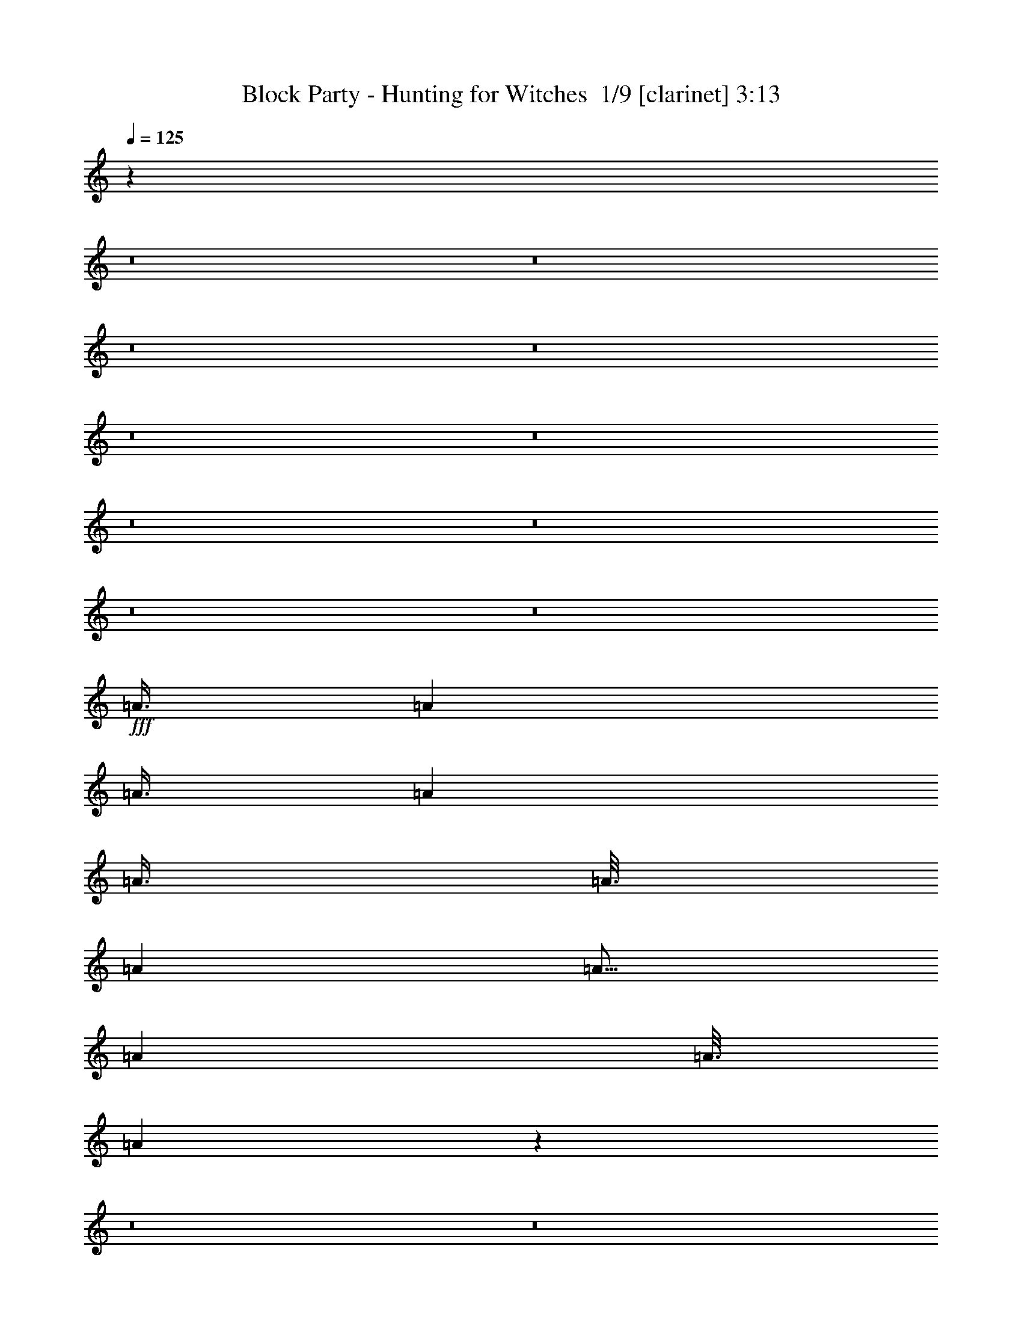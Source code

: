 % Produced with Bruzo's Transcoding Environment 2.0 alpha 
% Transcribed by Bruzo 

X:1
T: Block Party - Hunting for Witches  1/9 [clarinet] 3:13
Z: Transcribed with BruTE -14 369 2
L: 1/4
Q: 125
K: C
z95101/8000
z8/1
z8/1
z8/1
z8/1
z8/1
z8/1
z8/1
z8/1
z8/1
z8/1
+fff+
[=A3/8]
[=A1501/8000]
[=A3/8]
[=A4501/8000]
[=A3/8]
[=A3/16]
[=A3001/8000]
[=A9/16]
[=A3001/8000]
[=A3/16]
[=A579/1600]
z61829/4000
z8/1
z8/1
z8/1
z8/1
[=d3/8]
[^c3/8]
[=B6001/8000]
[=A6001/8000]
[=A37/25]
z4541/2000
[=B3001/8000]
[=B3/8]
[=B6001/8000]
[=A6001/8000]
[=A3/8]
[=B3001/8000]
[=B3/8]
[^c138/125]
z917/800
[=B3001/8000]
[=B3/8]
[=B3001/8000]
[=B3/4]
[=A6001/8000]
[=A11827/8000]
z18177/8000
[=A3001/8000]
[=A3/8]
[=A6001/8000]
[=A3001/8000]
[=A3/16]
[=A183/200]
z1699/500
[^c3001/8000]
[=e3/8]
[=e3001/8000]
[=d6001/8000]
[^c3/4]
[=B6001/8000]
[=B3001/8000]
[=B3/8]
[^c3/8]
[^c3001/8000]
[=B6001/8000]
[=A6001/8000]
[^F3/8]
[^F3/8]
[^F6001/8000]
[=A3001/8000]
[^F3/4]
[=A3001/8000]
[=d3/8]
[=d3001/8000]
[=d3/4]
[=d3001/8000]
[^c6001/8000]
[^c3/8]
[=e3001/8000]
[=e3/8]
[=d6001/8000]
[^c6001/8000]
[=B3/4]
[=B3001/8000]
[=B3/8]
[^c6001/8000]
[=B6001/8000]
[=A3/8]
[=A3001/8000]
[^F6001/8000]
[^G3/4]
[=A3001/8000]
[^F9001/8000]
[=A3/8]
[^F4501/4000]
[=d3/8]
[=d3001/8000]
[=d3/4]
[=d3001/8000]
[^c2197/2000]
z3043/1600
[^G3001/8000]
[=A3/8]
[=A3/8]
[^c3001/8000]
[^c6001/8000]
[=B3/8]
[=B6001/8000]
[^c11781/8000]
z6111/4000
[=A3001/8000]
[=A3/8]
[=d3/8]
[^c6001/8000]
[=B3001/8000]
[=B3/4]
[^c471/320]
z12229/8000
[=A3/8]
[=A3001/8000]
[=d3/8]
[^c6001/8000]
[=B3/8]
[=B3001/8000]
[^c923/500]
z2447/1600
[=A3001/8000]
[=A3/8]
[^c3001/8000]
[^c3/8]
[=B5763/8000]
z8033/1000
z8/1
z8/1
[^f6001/4000]
[^g6001/4000]
[=a12001/8000]
[=b6001/4000]
[^c6001/8000]
[=b6001/8000]
[=b8727/8000]
z1637/4000
[=e6001/8000]
[^c589/320]
z1639/4000
[^f3/4]
[^f6001/8000]
[^g6001/8000]
[^g6001/8000]
[=a6001/4000]
[=d3/4]
[^c6001/4000]
[=b3/16]
[^c2643/1600]
z12791/1000
z8/1
z8/1
z8/1
[^G3/8]
[=A3001/8000]
[=A3/8]
[^c3/8]
[^c6001/8000]
[=B3001/8000]
[=B3/4]
[^c11669/8000]
z2467/1600
[=A3/8]
[=A3001/8000]
[=d3/8]
[^c6001/8000]
[=B3/8]
[=B6001/8000]
[^c5831/4000]
z12341/8000
[=A3001/8000]
[=A3/8]
[=d3001/8000]
[^c3/4]
[=B3001/8000]
[=B3/8]
[^c229/125]
z3087/2000
[=A3/8]
[=A3001/8000]
[^c3/8]
[^c3001/8000]
[=B113/160]
z64377/8000
z8/1
z8/1
[^f6001/4000]
[^g12001/8000]
[=a6001/4000]
[=b6001/4000]
[^c3/4]
[=b6001/8000]
[=b1723/1600]
z3387/8000
[=e6001/8000]
[^c3653/2000]
z339/800
[^f6001/8000]
[^f6001/8000]
[^g6001/8000]
[^g3/4]
[=a6001/4000]
[=d6001/8000]
[^c6001/4000]
[=b3/16]
[^c6551/4000]
z235/16
z8/1
z8/1

X:2
T: Block Party - Hunting for Witches  2/9 [bagpipes] 3:13
Z: Transcribed with BruTE 17 369 1
L: 1/4
Q: 125
K: C
z61039/4000
z8/1
z8/1
z8/1
z8/1
z8/1
z8/1
z8/1
+fff+
[=B3001/8000]
[^c3/8]
[=B6001/8000]
[=A6001/8000]
[=A11919/8000]
z3617/1600
[=B3/8]
[=B3001/8000]
[=B3/4]
[=A6001/8000]
[=A3001/8000]
[=B3/8]
[=B3/8]
[^c557/500]
z12091/8000
[=B3001/8000]
[=B3/8]
[=B6001/8000]
[=A6001/8000]
[=A5953/4000]
z9049/4000
[=A3/8]
[=A1451/4000]
z3099/8000
[=A3001/8000]
[=A3/16]
[=A3/8]
[=A37/40]
z5421/1600
[^c3/8]
[=e6001/8000]
[=d3001/8000]
[=d3/8]
[^c6001/8000]
[=B6001/8000]
[=B3/8]
[=B3001/8000]
[^c3/8]
[^c3/8]
[=B6001/8000]
[=A3001/8000]
[=A3/8]
[^F6001/8000]
[^F6001/8000]
[=A3/8]
[^F3001/8000]
[^F3/8]
[=A3/8]
[=d6001/8000]
[=d6001/8000]
[=d3/8]
[^c5883/8000]
z3119/8000
[=e6001/8000]
[=d3/4]
[^c3001/8000]
[^c3/8]
[=B6001/8000]
[=B6001/8000]
[^c6001/8000]
[=B3/4]
[=A6001/8000]
[^F6001/8000]
[^G6001/8000]
[=A3/8]
[^F3001/8000]
[^F6001/8000]
[=A3/8]
[^F2871/8000]
z313/800
[=A3/8]
[=d3001/8000]
[=d3/8]
[=d6001/8000]
[=d3/8]
[^c2217/2000]
z473/250
[^G3/8]
[=A3/8]
[=A3001/8000]
[^c3/8]
[^c6001/8000]
[=B3001/8000]
[=B3/4]
[^c11861/8000]
z12143/8000
[=A3/8]
[=A3001/8000]
[=d3/8]
[^c6001/8000]
[=B3/8]
[=B6001/8000]
[^c5927/4000]
z12149/8000
[=A3001/8000]
[=A3/8]
[=d3001/8000]
[^c3/4]
[=B3001/8000]
[=B3/8]
[^c232/125]
z3039/2000
[=A3/8]
[=A3001/8000]
[^c3/8]
[^c3001/8000]
[=B2921/4000]
z98181/8000
z8/1
[=A3/8]
[=A3/16]
[=A4501/8000]
[=A3/8]
[=A1501/8000]
[=A9/16]
[=A3001/8000]
[=A3/16]
[=A1079/2000]
z122237/8000
z8/1
z8/1
z8/1
z8/1
[^F3/8]
[=A3/8]
[=A3001/8000]
[=e3/8]
[=e3001/8000]
[=d6001/8000]
[^c3/4]
[=B3001/8000]
[=A3/8]
[=e3001/8000]
[=e3/8]
[=d3/8]
[=d3001/8000]
[^c3/8]
[=B3001/8000]
[=B6001/8000]
[^c3/4]
[^c6001/8000]
[=B3001/8000]
[=A3/8]
[=A3/8]
[^c3001/8000]
[=d9001/8000]
[=d3/8]
[^c3001/8000]
[^F3/8]
[=A3001/8000]
[=A3/8]
[=e3001/8000]
[=e3/8]
[=d6001/8000]
[^c6001/8000]
[=B3/8]
[=A3/8]
[=e3001/8000]
[=e3/8]
[=d3001/8000]
[=d3/8]
[^c3001/8000]
[=B3/8]
[=B6001/8000]
[^c3/8]
[^c6001/8000]
[=B3/8]
[=A3001/8000]
[=A3/8]
[=A3001/8000]
[=A3/8]
[=B3/8]
[=A6001/8000]
[=A4369/4000]
z783/1000
[^F6001/4000]
[^G6001/4000]
[=A12001/8000]
[=B6001/4000]
[^c6001/8000]
[=B6001/8000]
[=B8727/8000]
z1637/4000
[=e6001/8000]
[^c589/320]
z1639/4000
[^F3/4]
[^F6001/8000]
[^G6001/8000]
[^G6001/8000]
[=A6001/4000]
[=d3/4]
[^c6001/4000]
[=B3/16]
[^c2643/1600]
z66349/8000
z8/1
z8/1
z8/1
z8/1
z8/1
z8/1
[^F3001/8000]
[=A3/8]
[=A3/8]
[=e3001/8000]
[=e3/8]
[=d6001/8000]
[^c6001/8000]
[=B3/8]
[=A3001/8000]
[=e3/8]
[=e3001/8000]
[=d3/8]
[=d3/8]
[^c3001/8000]
[=B3/8]
[=B6001/8000]
[^c6001/8000]
[^c6001/8000]
[=B3/8]
[=A3001/8000]
[=A3/8]
[^c3/8]
[=d4501/4000]
[=d3/8]
[^c3/8]
[^F3001/8000]
[=A3/8]
[=A3001/8000]
[=e3/8]
[=e3001/8000]
[=d3/4]
[^c6001/8000]
[=B3001/8000]
[=A3/8]
[=e3/8]
[=e3001/8000]
[=d3/8]
[=d3001/8000]
[^c3/8]
[=B3/8]
[=B6001/8000]
[^c3001/8000]
[^c6001/8000]
[=B3/8]
[=A3/8]
[=A3001/8000]
[=A3/8]
[=A3001/8000]
[=B3/8]
[=A6001/8000]
[=A69/64]
z6377/8000
[^F6001/4000]
[^G12001/8000]
[=A6001/4000]
[=B6001/4000]
[^c3/4]
[=B6001/8000]
[=B1723/1600]
z3387/8000
[=e6001/8000]
[^c3653/2000]
z339/800
[^F6001/8000]
[^F6001/8000]
[^G6001/8000]
[^G3/4]
[=A6001/4000]
[=d6001/8000]
[^c6001/4000]
[=B3/16]
[^c6551/4000]
z235/16
z8/1
z8/1

X:3
T: Block Party - Hunting for Witches  3/9 [flute] 3:13
Z: Transcribed with BruTE -17 263 4
L: 1/4
Q: 125
K: C
z16033/2000
z8/1
z8/1
z8/1
z8/1
z8/1
z8/1
z8/1
z8/1
z8/1
z8/1
z8/1
z8/1
z8/1
z8/1
+p+
[^F3/8^c3/8^f3/8]
[^F717/2000^c717/2000^f717/2000]
z3067/4000
[^F3/8^c3/8^f3/8]
[^F1433/4000^c1433/4000^f1433/4000]
z1227/1600
[^C3001/8000^G3001/8000^c3001/8000]
[^C179/500^G179/500^c179/500]
z6137/8000
[=D3/8=A3/8=d3/8]
[=D2863/8000=A2863/8000=d2863/8000]
z6139/8000
[^F3/8^c3/8^f3/8]
[^F2861/8000^c2861/8000^f2861/8000]
z307/400
[^F3001/8000^c3001/8000^f3001/8000]
[^F2859/8000^c2859/8000^f2859/8000]
z3071/4000
[=D3/8=A3/8=d3/8]
[=D1429/4000=A1429/4000=d1429/4000]
z96/125
[=E3/8=B3/8=e3/8]
[=E357/1000=B357/1000=e357/1000]
z1229/1600
[^F3001/8000^c3001/8000^f3001/8000]
[^F1427/4000^c1427/4000^f1427/4000]
z6147/8000
[^F3/8^c3/8^f3/8]
[^F2853/8000^c2853/8000^f2853/8000]
z1537/2000
[^C3001/8000^G3001/8000^c3001/8000]
[^C2851/8000^G2851/8000^c2851/8000]
z123/160
[=D3001/8000=A3001/8000=d3001/8000]
[=D2849/8000=A2849/8000=d2849/8000]
z769/1000
[=E3/8=B3/8=e3/8]
[=E9001/8000=B9001/8000=e9001/8000]
[=E3001/8000=B3001/8000=e3001/8000]
[=E9001/8000=B9001/8000=e9001/8000]
[=B,3001/8000^F3001/8000=B3001/8000]
[=B,711/2000^F711/2000=B711/2000]
z6157/8000
[^C3/8^G3/8^c3/8]
[^C2843/8000^G2843/8000^c2843/8000]
z70211/8000
z8/1
z8/1
z8/1
z8/1
z8/1
[^F3001/8000^c3001/8000^f3001/8000]
[^F697/2000^c697/2000^f697/2000]
z6213/8000
[^F3/8^c3/8^f3/8]
[^F2787/8000^c2787/8000^f2787/8000]
z1243/1600
[^C3/8^G3/8^c3/8]
[^C3001/8000^G3001/8000^c3001/8000]
+ff+
[^G,3/8]
[^F,3/8]
[=A,3001/8000=D3001/8000=A3001/8000=d3001/8000]
[^G,2783/8000-=D2783/8000=A2783/8000=d2783/8000]
+ppp+
[^G,1609/4000]
+ff+
[^F,3/8]
[^G,3/8-^F3/8^c3/8^f3/8]
+p+
[^F3001/8000^c3001/8000^f3001/8000^G,3001/8000]
+ff+
[=A,6001/8000-]
+p+
[^F3/8^c3/8^f3/8=A,3/8-]
[^F139/400^c139/400^f139/400=A,139/400]
z6221/8000
[=D3001/8000=A3001/8000=d3001/8000]
[=D3/8=A3/8=d3/8]
+ff+
[^G,3001/8000]
[^F,3/8]
[=A,3/8=E3/8=B3/8=e3/8]
[^G,2777/8000-=E2777/8000=B2777/8000=e2777/8000]
+ppp+
[^G,403/1000]
+ff+
[^F,3001/8000]
[^G,3/8-^F3/8^c3/8^f3/8]
+p+
[^F3/8^c3/8^f3/8^G,3/8]
+ff+
[=A,6001/8000-]
+p+
[^F3001/8000^c3001/8000^f3001/8000=A,3001/8000-]
[^F2773/8000^c2773/8000^f2773/8000=A,2773/8000]
z1557/2000
[^C3/8^G3/8^c3/8]
[^C3001/8000^G3001/8000^c3001/8000]
+ff+
[^F,3/8]
[^F,3001/8000]
[=A,3/8=D3/8=A3/8=d3/8]
[^G,277/800-=D277/800=A277/800=d277/800]
+ppp+
[^G,3231/8000]
+ff+
[^F,3/8]
[^G,3001/8000=E3001/8000=B3001/8000=e3001/8000]
[=A,9001/8000-=E9001/8000=B9001/8000=e9001/8000]
+p+
[=E3/8=B3/8=e3/8=A,3/8-]
[=E2767/8000-=B2767/8000-=e2767/8000-=A,2767/8000]
+ppp+
[=E1247/1600=B1247/1600=e1247/1600]
+p+
[=B,3/8^F3/8=B3/8]
[=B,3/8^F3/8=B3/8]
[=B,3001/8000^F3001/8000=B3001/8000]
[=B,3/8^F3/8=B3/8]
[^C3001/8000^G3001/8000^c3001/8000]
[^C3/8^G3/8^c3/8]
[^C3/8^G3/8^c3/8]
[^C3001/8000^G3001/8000^c3001/8000]
[=D3/8=A3/8=d3/8]
[=D3001/8000=A3001/8000=d3001/8000]
[=D3/8=A3/8=d3/8]
[=D3001/8000=A3001/8000=d3001/8000]
+fff+
[^F,3/8=D3/8^F3/8=A3/8=d3/8]
+ff+
[=A,3/8=D3/8=A3/8=d3/8]
[^F,3001/8000=D3001/8000^F3001/8000=A3001/8000=d3001/8000]
[=B,3/8=D3/8=A3/8=B3/8=d3/8]
+p+
[=B,3001/8000^F3001/8000=B3001/8000]
[=B,3/8^F3/8=B3/8]
[=B,3/8^F3/8=B3/8]
[=B,3001/8000^F3001/8000=B3001/8000]
[=B,3/8^F3/8=B3/8]
[=B,3001/8000^F3001/8000=B3001/8000]
[=B,3/8^F3/8=B3/8]
[=B,3001/8000^F3001/8000=B3001/8000]
[^F,3/8^C3/8^F3/8]
[^F,3/8^C3/8^F3/8]
[^F,3001/8000^C3001/8000^F3001/8000]
[^F,3/8^C3/8^F3/8]
+fff+
[^F,3001/8000^C3001/8000^F3001/8000]
[^F,3/8^C3/8^F3/8]
[^F,3/8=A,3/8^C3/8^F3/8=A3/8]
[^F,3001/8000^C3001/8000^F3001/8000]
+p+
[=A,3/8=E3/8=A3/8]
[=A,3001/8000=E3001/8000=A3001/8000]
[=A,3/8=E3/8=A3/8]
[=A,3/8=E3/8=A3/8]
+fff+
[^F,3001/8000=A,3001/8000=E3001/8000^F3001/8000=A3001/8000]
[^F,3/8=A,3/8=E3/8^F3/8=A3/8]
[=A,3001/8000=E3001/8000=A3001/8000]
[^F,3/8=A,3/8=E3/8^F3/8=A3/8]
+p+
[=D3001/8000=A3001/8000=d3001/8000]
[=D3/8=A3/8=d3/8]
[=D3/8=A3/8=d3/8]
[=D3001/8000=A3001/8000=d3001/8000]
+fff+
[^F,3/8=D3/8^F3/8=A3/8=d3/8]
+ff+
[=A,3001/8000=D3001/8000=A3001/8000=d3001/8000]
[^F,3/8=D3/8^F3/8=A3/8=d3/8]
[=B,3/8=D3/8=A3/8=B3/8=d3/8]
+p+
[=B,3001/8000^F3001/8000=B3001/8000]
[=B,3/8^F3/8=B3/8]
[=B,3001/8000^F3001/8000=B3001/8000]
[=B,3/8^F3/8=B3/8]
[=B,3001/8000^F3001/8000=B3001/8000]
[=B,3/8^F3/8=B3/8]
[=B,3/8^F3/8=B3/8]
[=B,3001/8000^F3001/8000=B3001/8000]
[^F,3/8^C3/8^F3/8]
[^F,3001/8000^C3001/8000^F3001/8000]
[^F,3/8^C3/8^F3/8]
[^F,3/8^C3/8^F3/8]
+fff+
[^F,3001/8000^C3001/8000^F3001/8000]
[^F,3/8^C3/8^F3/8]
[^F,3001/8000=A,3001/8000^C3001/8000^F3001/8000=A3001/8000]
[^F,3/8^C3/8^F3/8]
+p+
[=A,3/8=E3/8=A3/8]
[=A,3001/8000=E3001/8000=A3001/8000]
[=A,3/8=E3/8=A3/8]
[=A,3001/8000=E3001/8000=A3001/8000]
+fff+
[^F,3/8=A,3/8=E3/8^F3/8=A3/8]
[^F,3001/8000=A,3001/8000=E3001/8000^F3001/8000=A3001/8000]
[=A,3/8=E3/8=A3/8]
[^F,3/8=A,3/8=E3/8^F3/8=A3/8]
+p+
[=D3001/8000=A3001/8000=d3001/8000]
[=D3/8=A3/8=d3/8]
[=D3001/8000=A3001/8000=d3001/8000]
[=D3/8=A3/8=d3/8]
+fff+
[^F,3/8=D3/8^F3/8=A3/8=d3/8]
+ff+
[=A,3001/8000=D3001/8000=A3001/8000=d3001/8000]
[^F,3/8=D3/8^F3/8=A3/8=d3/8]
[=B,3001/8000=D3001/8000=A3001/8000=B3001/8000=d3001/8000]
+p+
[=B,3/8^F3/8=B3/8]
[=B,3001/8000^F3001/8000=B3001/8000]
[=B,3/8^F3/8=B3/8]
[=B,3/8^F3/8=B3/8]
[=B,3001/8000^F3001/8000=B3001/8000]
[=B,3/8^F3/8=B3/8]
[=B,3001/8000^F3001/8000=B3001/8000]
[=B,3/8^F3/8=B3/8]
[^F,3/8^C3/8^F3/8]
[^F,3001/8000^C3001/8000^F3001/8000]
[^F,3/8^C3/8^F3/8]
[^F,3001/8000^C3001/8000^F3001/8000]
+fff+
[^F,3/8^C3/8^F3/8]
[^F,3/8^C3/8^F3/8]
[^F,3001/8000=A,3001/8000^C3001/8000^F3001/8000=A3001/8000]
[^F,3/8^C3/8^F3/8]
+p+
[=A,3001/8000=E3001/8000=A3001/8000]
[=A,3/8=E3/8=A3/8]
[=A,3001/8000=E3001/8000=A3001/8000]
[=A,3/8=E3/8=A3/8]
+fff+
[^F,3/8=A,3/8=E3/8^F3/8=A3/8]
[^F,3001/8000=A,3001/8000=E3001/8000^F3001/8000=A3001/8000]
[=A,3/8=E3/8=A3/8]
[^F,3001/8000=A,3001/8000=E3001/8000^F3001/8000=A3001/8000]
+p+
[=D3/8=A3/8=d3/8]
[=D3/8=A3/8=d3/8]
[=D3001/8000=A3001/8000=d3001/8000]
[=D3/8=A3/8=d3/8]
+fff+
[^F,3001/8000=D3001/8000^F3001/8000=A3001/8000=d3001/8000]
+ff+
[=A,3/8=D3/8=A3/8=d3/8]
[^F,3001/8000=D3001/8000^F3001/8000=A3001/8000=d3001/8000]
[=B,3/8=D3/8=A3/8=B3/8=d3/8]
+p+
[=B,3/8^F3/8=B3/8]
[=B,3001/8000^F3001/8000=B3001/8000]
[=B,3/8^F3/8=B3/8]
[=B,3001/8000^F3001/8000=B3001/8000]
[=B,3/8^F3/8=B3/8]
[=B,3/8^F3/8=B3/8]
[=B,3001/8000^F3001/8000=B3001/8000]
[=B,679/2000^F679/2000=B679/2000]
z51149/4000
[^G3001/8000]
[^G3/8]
[=A3001/8000]
[=A3/8]
[=B3/8]
[=B27/80]
z3151/4000
[^G3/8]
[^G3/8]
[=A3001/8000]
[=A3/8]
[=B3001/8000]
[=B337/1000]
z1261/1600
[^G3/8]
[^G3001/8000]
[=A3/8]
[=A3001/8000]
[=B3/8]
[=B2693/8000]
z1577/2000
[^G3001/8000]
[^G3/8]
[=A3/8]
[=B3001/8000]
[=A3/8]
[^G269/800]
z789/1000
[^G3/8^c3/8]
[^G3/8^c3/8]
[=A3001/8000=d3001/8000]
[=A3/8=d3/8]
[=B3001/8000=e3001/8000]
[=B1343/4000=e1343/4000]
z1263/1600
[^G3/8^c3/8]
[^G3001/8000^c3001/8000]
[=A3/8=d3/8]
[=A3001/8000=d3001/8000]
[=B3/8=e3/8]
[=B2683/8000=e2683/8000]
z3159/4000
[^G3001/8000^c3001/8000]
[^G3/8^c3/8]
[=A3/8=d3/8]
[=A3001/8000=d3001/8000]
[=B3/8=e3/8]
[=B3001/8000=e3001/8000]
[=G1/8=d1/8-]
+ppp+
[=d5/8]
+p+
[=G1/8^c1/8-]
+ppp+
[^c5001/8000]
+p+
[=G1/8=A1/8-=a1/8-]
+ppp+
[=A5001/8000=a5001/8000]
+p+
[=G1/8^G1/8-^g1/8-]
+ppp+
[^G5001/8000^g5001/8000]
+p+
[^F3/8^c3/8^f3/8]
[^F669/2000^c669/2000^f669/2000]
z3163/4000
[^F3/8^c3/8^f3/8]
[^F1337/4000^c1337/4000^f1337/4000]
z6327/8000
[^C3001/8000^G3001/8000^c3001/8000]
[^C3/8^G3/8^c3/8]
+ff+
[^G,3001/8000]
[^F,3/8]
[=A,3/8=D3/8=A3/8=d3/8]
[^G,2671/8000-=D2671/8000=A2671/8000=d2671/8000]
+ppp+
[^G,333/800]
+ff+
[^F,3001/8000]
[^G,3/8-^F3/8^c3/8^f3/8]
+p+
[^F3/8^c3/8^f3/8^G,3/8]
+ff+
[=A,6001/8000-]
+p+
[^F3001/8000^c3001/8000^f3001/8000=A,3001/8000-]
[^F2667/8000^c2667/8000^f2667/8000=A,2667/8000]
z3167/4000
[=D3/8=A3/8=d3/8]
[=D3001/8000=A3001/8000=d3001/8000]
+ff+
[^G,3/8]
[^F,3001/8000]
[=A,3/8=E3/8=B3/8=e3/8]
[^G,333/1000-=E333/1000=B333/1000=e333/1000]
+ppp+
[^G,3337/8000]
+ff+
[^F,3/8]
[^G,3001/8000-^F3001/8000^c3001/8000^f3001/8000]
+p+
[^F3/8^c3/8^f3/8^G,3/8]
+ff+
[=A,6001/8000-]
+p+
[^F3/8^c3/8^f3/8=A,3/8-]
[^F2661/8000^c2661/8000^f2661/8000=A,2661/8000]
z6341/8000
[^C3/8^G3/8^c3/8]
[^C3/8^G3/8^c3/8]
+ff+
[^F,3001/8000]
[^F,3/8]
[=A,3001/8000=D3001/8000=A3001/8000=d3001/8000]
[^G,2657/8000-=D2657/8000=A2657/8000=d2657/8000]
+ppp+
[^G,3343/8000]
+ff+
[^F,3001/8000]
[^G,3/8=E3/8=B3/8=e3/8]
[=A,9001/8000-=E9001/8000=B9001/8000=e9001/8000]
+p+
[=E3001/8000=B3001/8000=e3001/8000=A,3001/8000-]
[=E1327/4000-=B1327/4000-=e1327/4000-=A,1327/4000]
+ppp+
[=E6347/8000=B6347/8000=e6347/8000]
+p+
[=B,3001/8000^F3001/8000=B3001/8000]
[=B,3/8^F3/8=B3/8]
[=B,3/8^F3/8=B3/8]
[=B,3001/8000^F3001/8000=B3001/8000]
[^C3/8^G3/8^c3/8]
[^C3001/8000^G3001/8000^c3001/8000]
[^C3/8^G3/8^c3/8]
[^C3/8^G3/8^c3/8]
[=D3001/8000=A3001/8000=d3001/8000]
[=D3/8=A3/8=d3/8]
[=D3001/8000=A3001/8000=d3001/8000]
[=D3/8=A3/8=d3/8]
+fff+
[^F,3001/8000=D3001/8000^F3001/8000=A3001/8000=d3001/8000]
+ff+
[=A,3/8=D3/8=A3/8=d3/8]
[^F,3/8=D3/8^F3/8=A3/8=d3/8]
[=B,3001/8000=D3001/8000=A3001/8000=B3001/8000=d3001/8000]
+p+
[=B,3/8^F3/8=B3/8]
[=B,3001/8000^F3001/8000=B3001/8000]
[=B,3/8^F3/8=B3/8]
[=B,3/8^F3/8=B3/8]
[=B,3001/8000^F3001/8000=B3001/8000]
[=B,3/8^F3/8=B3/8]
[=B,3001/8000^F3001/8000=B3001/8000]
[=B,3/8^F3/8=B3/8]
[^F,3/8^C3/8^F3/8]
[^F,3001/8000^C3001/8000^F3001/8000]
[^F,3/8^C3/8^F3/8]
[^F,3001/8000^C3001/8000^F3001/8000]
+fff+
[^F,3/8^C3/8^F3/8]
[^F,3001/8000^C3001/8000^F3001/8000]
[^F,3/8=A,3/8^C3/8^F3/8=A3/8]
[^F,3/8^C3/8^F3/8]
+p+
[=A,3001/8000=E3001/8000=A3001/8000]
[=A,3/8=E3/8=A3/8]
[=A,3001/8000=E3001/8000=A3001/8000]
[=A,3/8=E3/8=A3/8]
+fff+
[^F,3/8=A,3/8=E3/8^F3/8=A3/8]
[^F,3001/8000=A,3001/8000=E3001/8000^F3001/8000=A3001/8000]
[=A,3/8=E3/8=A3/8]
[^F,3001/8000=A,3001/8000=E3001/8000^F3001/8000=A3001/8000]
+p+
[=D3/8=A3/8=d3/8]
[=D3001/8000=A3001/8000=d3001/8000]
[=D3/8=A3/8=d3/8]
[=D3/8=A3/8=d3/8]
+fff+
[^F,3001/8000=D3001/8000^F3001/8000=A3001/8000=d3001/8000]
+ff+
[=A,3/8=D3/8=A3/8=d3/8]
[^F,3001/8000=D3001/8000^F3001/8000=A3001/8000=d3001/8000]
[=B,3/8=D3/8=A3/8=B3/8=d3/8]
+p+
[=B,3/8^F3/8=B3/8]
[=B,3001/8000^F3001/8000=B3001/8000]
[=B,3/8^F3/8=B3/8]
[=B,3001/8000^F3001/8000=B3001/8000]
[=B,3/8^F3/8=B3/8]
[=B,3/8^F3/8=B3/8]
[=B,3001/8000^F3001/8000=B3001/8000]
[=B,3/8^F3/8=B3/8]
[^F,3001/8000^C3001/8000^F3001/8000]
[^F,3/8^C3/8^F3/8]
[^F,3001/8000^C3001/8000^F3001/8000]
[^F,3/8^C3/8^F3/8]
+fff+
[^F,3/8^C3/8^F3/8]
[^F,3001/8000^C3001/8000^F3001/8000]
[^F,3/8=A,3/8^C3/8^F3/8=A3/8]
[^F,3001/8000^C3001/8000^F3001/8000]
+p+
[=A,3/8=E3/8=A3/8]
[=A,3/8=E3/8=A3/8]
[=A,3001/8000=E3001/8000=A3001/8000]
[=A,3/8=E3/8=A3/8]
+fff+
[^F,3001/8000=A,3001/8000=E3001/8000^F3001/8000=A3001/8000]
[^F,3/8=A,3/8=E3/8^F3/8=A3/8]
[=A,3001/8000=E3001/8000=A3001/8000]
[^F,3/8=A,3/8=E3/8^F3/8=A3/8]
+p+
[=D3/8=A3/8=d3/8]
[=D3001/8000=A3001/8000=d3001/8000]
[=D3/8=A3/8=d3/8]
[=D3001/8000=A3001/8000=d3001/8000]
+fff+
[^F,3/8=D3/8^F3/8=A3/8=d3/8]
+ff+
[=A,3/8=D3/8=A3/8=d3/8]
[^F,3001/8000=D3001/8000^F3001/8000=A3001/8000=d3001/8000]
[=B,3/8=D3/8=A3/8=B3/8=d3/8]
+p+
[=B,3001/8000^F3001/8000=B3001/8000]
[=B,3/8^F3/8=B3/8]
[=B,3/8^F3/8=B3/8]
[=B,3001/8000^F3001/8000=B3001/8000]
[=B,3/8^F3/8=B3/8]
[=B,3001/8000^F3001/8000=B3001/8000]
[=B,3/8^F3/8=B3/8]
[=B,3001/8000^F3001/8000=B3001/8000]
[^F,3/8^C3/8^F3/8]
[^F,3/8^C3/8^F3/8]
[^F,3001/8000^C3001/8000^F3001/8000]
[^F,3/8^C3/8^F3/8]
+fff+
[^F,3001/8000^C3001/8000^F3001/8000]
[^F,3/8^C3/8^F3/8]
[^F,3/8=A,3/8^C3/8^F3/8=A3/8]
[^F,3001/8000^C3001/8000^F3001/8000]
+p+
[=A,3/8=E3/8=A3/8]
[=A,3001/8000=E3001/8000=A3001/8000]
[=A,3/8=E3/8=A3/8]
[=A,3001/8000=E3001/8000=A3001/8000]
+fff+
[^F,3/8=A,3/8=E3/8^F3/8=A3/8]
[^F,3/8=A,3/8=E3/8^F3/8=A3/8]
[=A,3001/8000=E3001/8000=A3001/8000]
[^F,3/8=A,3/8=E3/8^F3/8=A3/8]
+p+
[=D3001/8000=A3001/8000=d3001/8000]
[=D3/8=A3/8=d3/8]
[=D3/8=A3/8=d3/8]
[=D3001/8000=A3001/8000=d3001/8000]
+fff+
[^F,3/8=D3/8^F3/8=A3/8=d3/8]
+ff+
[=A,3001/8000=D3001/8000=A3001/8000=d3001/8000]
[^F,3/8=D3/8^F3/8=A3/8=d3/8]
[=B,3/8=D3/8=A3/8=B3/8=d3/8]
+p+
[=B,3001/8000^F3001/8000=B3001/8000]
[=B,3/8^F3/8=B3/8]
[=B,3001/8000^F3001/8000=B3001/8000]
[=B,3/8^F3/8=B3/8]
[=B,3001/8000^F3001/8000=B3001/8000]
[=B,3/8^F3/8=B3/8]
[=B,3/8^F3/8=B3/8]
[=B,651/2000^F651/2000=B651/2000]
z149/16
z8/1
z8/1
z8/1

X:4
T: Block Party - Hunting for Witches  4/9 [lm fiddle] 3:13
Z: Transcribed with BruTE 22 257 9
L: 1/4
Q: 125
K: C
+mp+
[^F,3/2]
z84013/8000
[^F,11987/8000]
z42013/4000
[^F,5987/4000]
z84039/8000
[^F,11961/8000]
z21013/2000
[^F,2987/2000]
z42033/4000
[^F,5967/4000]
z84079/8000
[^F,11921/8000]
z21023/2000
[^F,2977/2000]
z16821/1600
[^F,2379/1600]
z84119/8000
[^F,11881/8000]
z21033/2000
+p+
[^F32013/4000-^c32013/4000-^f32013/4000-]
[^F8/1-^c8/1-^f8/1-]
[^F8/1^c8/1^f8/1]
+mp+
[^F,5921/4000]
z21043/2000
[^F,2957/2000]
z33091/4000
+p+
[^F,2909/4000]
z2437/1600
+mp+
[^F,2363/1600]
z42099/4000
[^F,5901/4000]
z84211/8000
+p+
[^F64027/8000-^c64027/8000-^f64027/8000-]
[^F8/1-^c8/1-^f8/1-]
[^F8/1^c8/1^f8/1]
+mp+
[=E,24003/8000=E24003/8000=e24003/8000]
[=A,6001/4000=A6001/4000=a6001/4000]
[^G,6001/4000^G6001/4000^g6001/4000]
[=E,24003/8000=E24003/8000=e24003/8000]
[=A,12001/8000=A12001/8000=a12001/8000]
[^G,6001/4000^G6001/4000^g6001/4000]
[=E,24003/8000=E24003/8000=e24003/8000]
[=A,6001/4000=A6001/4000=a6001/4000]
[^G,6001/4000^G6001/4000^g6001/4000]
[=E,24003/8000=E24003/8000=e24003/8000]
[=B,6001/4000=B6001/4000=b6001/4000]
[^C12001/8000^c12001/8000]
[^F,6001/4000^F6001/4000^f6001/4000]
[^G,6001/4000^G6001/4000^g6001/4000]
[=A,12001/8000=A12001/8000=a12001/8000]
[=B,6001/4000=B6001/4000=b6001/4000]
[^C48007/8000^c48007/8000]
[^F,12001/8000^F12001/8000^f12001/8000]
[^G,6001/4000^G6001/4000^g6001/4000]
[=A,6001/4000=A6001/4000=a6001/4000]
[=D3/4=d3/4]
[^C6001/8000^c6001/8000]
[=B,6001/2000-]
[^C24003/8000=B,24003/8000-]
[^C24003/8000^F24003/8000=B,24003/8000-]
[^C11853/4000^F11853/4000=A11853/4000=B,11853/4000]
z16081/2000
z8/1
z8/1
+p+
[^F32013/4000-^c32013/4000-^f32013/4000-]
[^F8/1-^c8/1-^f8/1-]
[^F8/1^c8/1^f8/1]
+mp+
[=E,6001/2000=E6001/2000=e6001/2000]
[=A,12001/8000=A12001/8000=a12001/8000]
[^G,6001/4000^G6001/4000^g6001/4000]
[=E,24003/8000=E24003/8000=e24003/8000]
[=A,6001/4000=A6001/4000=a6001/4000]
[^G,6001/4000^G6001/4000^g6001/4000]
[=E,24003/8000=E24003/8000=e24003/8000]
[=A,6001/4000=A6001/4000=a6001/4000]
[^G,12001/8000^G12001/8000^g12001/8000]
[=E,6001/2000=E6001/2000=e6001/2000]
[=B,12001/8000=B12001/8000=b12001/8000]
[^C6001/4000^c6001/4000]
[^F,6001/4000^F6001/4000^f6001/4000]
[^G,12001/8000^G12001/8000^g12001/8000]
[=A,6001/4000=A6001/4000=a6001/4000]
[=B,6001/4000=B6001/4000=b6001/4000]
[^C24003/4000^c24003/4000]
[^F,6001/4000^F6001/4000^f6001/4000]
[^G,12001/8000^G12001/8000^g12001/8000]
[=A,6001/4000=A6001/4000=a6001/4000]
[=D6001/8000=d6001/8000]
[^C6001/8000^c6001/8000]
[^F,11603/8000]
z253/16
z8/1
z8/1

X:5
T: Block Party - Hunting for Witches  5/9 [bruesque bassoon] 3:13
Z: Transcribed with BruTE -41 213 8
L: 1/4
Q: 125
K: C
z30513/2000
z8/1
z8/1
z8/1
z8/1
+mp+
[=e3/8]
[^F3/8]
[^F3001/8000]
[^F3/8]
[=A3001/8000]
[^F3/8]
[=d3001/8000]
[=d3/8]
[^c3/8]
[=A3001/8000]
[^C3/8]
[^C3001/8000]
[^G3/8]
[=A3/8]
[=D3001/8000]
[=D3/8]
[=A3001/8000]
[=B3/8]
[^F3001/8000]
[^F3/8]
[=A3/8]
[^F3001/8000]
[=e9/16]
[=d4501/8000]
[^c3/8]
[=D3001/8000]
[=D3/8]
[=A3001/8000]
[=B3/8]
[=E3/8]
[=E3001/8000]
[=B3/8]
[^c3001/8000]
[^F3/8]
[^F3001/8000]
[=A3/8]
[^F3/8]
[=d3001/8000]
[=d3/8]
[^c3001/8000]
[=A3/8]
[^C3/8]
[^C3001/8000]
[^G3/8]
[=A3001/8000]
[=D3/8]
[=D3001/8000]
[=A3/8]
[=B3/8]
[^F3001/8000]
[^F3/8]
[=A3001/8000]
[^F3/8]
[=e4501/8000]
[=d9/16]
[^c3001/8000]
[=D3/8]
[=D3/8]
[=A3001/8000]
[=B3/8]
[=E3001/8000]
[=E3/8]
[=B3001/8000]
[^c3/8]
[^F3/8]
[^F3001/8000]
[=A3/8]
[^F3001/8000]
[=d3/8]
[=d3/8]
[^c3001/8000]
[=A3/8]
[^C3001/8000]
[^C3/8]
[^G3001/8000]
[=A3/8]
[=D3/8]
[=D3001/8000]
[=A3/8]
[=B3001/8000]
[^F3/8]
[^F3/8]
[=A3001/8000]
[^F3/8]
[=e4501/8000]
[=d9/16]
[^c3001/8000]
[=D3/8]
[=D3001/8000]
[=A3/8]
[=B3001/8000]
[=E3/8]
[=E3/8]
[=B3001/8000]
[^c3/8]
[^F3001/8000]
[^F3/8]
[=A3/8]
[^F3001/8000]
[=d3/8]
[=d3001/8000]
[^c3/8]
[=A3001/8000]
[^C3/8]
[^C3/8]
[^G3001/8000]
[=A3/8]
[=D3001/8000]
[=D3/8]
[=A3/8]
[=B3001/8000]
[^F3/8]
[^F3001/8000]
[=A3/8]
[^F3/8]
[=e4501/8000]
[=d4501/8000]
[^c3/8]
[=D3001/8000]
[=D3/8]
[=A3/8]
[=B3001/8000]
[=E3/8]
[=E3001/8000]
[=B3/8]
[^c3/8]
[^F3001/8000]
[^F3/8]
[=A3001/8000]
[^F3/8]
[=d3001/8000]
[=d3/8]
[^c3/8]
[=A3001/8000]
[^C3/8]
[^C3001/8000]
[^G3/8]
[=A3/8]
[=D3001/8000]
[=D3/8]
[=A3001/8000]
[=B3/8]
[^F3/8]
[^F3001/8000]
[=A3/8]
[^F3001/8000]
[=e9/16]
[=d4501/8000]
[^c3/8]
[=D3001/8000]
[=D3/8]
[=A3001/8000]
[=B3/8]
[=E3/8]
[=E3001/8000]
[=B3/8]
[^c3001/8000]
[^F3/8]
[^F3001/8000]
[=A3/8]
[^F3/8]
[=d3001/8000]
[=d3/8]
[^c3001/8000]
[=A3/8]
[^C3/8]
[^C3001/8000]
[^G3/8]
[=A3001/8000]
[=D3/8]
[=D3/8]
[=A3001/8000]
[=B3/8]
[^F3001/8000]
[^F3/8]
[=A3001/8000]
[^F3/8]
[=e4501/8000]
[=d9/16]
[^c3001/8000]
[=D3/8]
[=D3/8]
[=A3001/8000]
[=B3/8]
[=E3001/8000]
[=E3/8]
[=B3001/8000]
[^c3/8]
[^F3/8]
[^F3001/8000]
[=A3/8]
[^F3001/8000]
[=d3/8]
[=d3/8]
[^c3001/8000]
[=A3/8]
[^C3001/8000]
[^C3/8]
[^G3/8]
[=A3001/8000]
[=D3/8]
[=D3001/8000]
[=A3/8]
[=B3001/8000]
[^F3/8]
[^F3/8]
[=A3001/8000]
[^F3/8]
[=e4501/8000]
[=d9/16]
[^c3001/8000]
[=D3/8]
[=D3001/8000]
[=A3/8]
[=B3001/8000]
[=E3/8]
[=E3/8]
[=B3001/8000]
[^c3/8]
[^F3001/8000]
[^F3/8]
[=A3/8]
[^F3001/8000]
[=d3/8]
[=d3001/8000]
[^c3/8]
[=A3/8]
[^C3001/8000]
[^C3/8]
[^G3001/8000]
[=A3/8]
[=D3001/8000]
[=D3/8]
[=A3/8]
[=B3001/8000]
[=B3/8]
[=B3001/8000]
[=e3/8]
[=B3/8]
[=d3001/8000]
[^c3/8]
[=A3001/8000]
[=B3/8]
[=B3001/8000]
[=B3/8]
[=d6001/8000]
[^c3/8]
[^c3001/8000]
[=a3/4]
[^F3001/8000]
[^F3/8]
[=A3001/8000]
[^F3/8]
[=d3/8]
[=d3001/8000]
[^c3/8]
[=A3001/8000]
[^C3/8]
[^C3001/8000]
[^G3/8]
[=A3/8]
[=D3001/8000]
[=D3/8]
[=A3001/8000]
[=B3/8]
[^F3/8]
[^F3001/8000]
[=A3/8]
[^F3001/8000]
[=e9/16]
[=d4501/8000]
[^c3/8]
[=D3001/8000]
[=D3/8]
[=A3001/8000]
[=B3/8]
[=E3/8]
[=E3001/8000]
[=B3/8]
[^c3001/8000]
[^F3/8]
[^F3/8]
[=A3001/8000]
[^F3/8]
[=d3001/8000]
[=d3/8]
[^c3001/8000]
[=A3/8]
[^C3/8]
[^C3001/8000]
[^G3/8]
[=A3001/8000]
[=D3/8]
[=D3/8]
[=A3001/8000]
[=B3/8]
[^F3001/8000]
[^F3/8]
[=A3001/8000]
[^F3/8]
[=e4501/8000]
[=d9/16]
[^c3001/8000]
[=D3/8]
[=D3/8]
[=A3001/8000]
[=B3/8]
[=E3001/8000]
[=E3/8]
[=B3/8]
[^c3001/8000]
[^F3/8]
[^F3001/8000]
[=A3/8]
[^F3001/8000]
[=d3/8]
[=d3/8]
[^c3001/8000]
[=A3/8]
[^C3001/8000]
[^C3/8]
[^G3/8]
[=A3001/8000]
[=D3/8]
[=D3001/8000]
[=A3/8]
[=B3001/8000]
[^F3/8]
[^F3/8]
[=A3001/8000]
[^F3/8]
[=e4501/8000]
[=d9/16]
[^c3001/8000]
[=D3/8]
[=D3001/8000]
[=A3/8]
[=B3/8]
[=E3001/8000]
[=E3/8]
[=B3001/8000]
[^c3/8]
[^F3001/8000]
[^F3/8]
[=A3/8]
[^F3001/8000]
[=d3/8]
[=d3001/8000]
[^c3/8]
[=A3/8]
[^C3001/8000]
[^C3/8]
[^G3001/8000]
[=A3/8]
[=D3001/8000]
[=D3/8]
[=A3/8]
[=B3001/8000]
[^F3/8]
[^F3001/8000]
[=A3/8]
[^F3/8]
[=e4501/8000]
[=d4501/8000]
[^c3/8]
[=D3/8]
[=D3001/8000]
[=A3/8]
[=B3001/8000]
[=E3/8]
[=E3001/8000]
[=B3/8]
[^c3/8]
[^F3001/8000]
[^F3/8]
[=A3001/8000]
[^F3/8]
[=d3/8]
[=d3001/8000]
[^c3/8]
[=A3001/8000]
[^C3/8]
[^C3001/8000]
[^G3/8]
[=A3/8]
[=D3001/8000]
[=D3/8]
[=A3001/8000]
[=B3/8]
[^F3/8]
[^F3001/8000]
[=A3/8]
[^F3001/8000]
[=e9/16]
[=d4501/8000]
[^c3/8]
[=D3001/8000]
[=D3/8]
[=A3001/8000]
[=B3/8]
[=E3/8]
[=E3001/8000]
[=B3/8]
[^c3001/8000]
[^F3/8]
[^F3/8]
[=A3001/8000]
[^F3/8]
[=d3001/8000]
[=d3/8]
[^c3001/8000]
[=A3/8]
[^C3/8]
[^C3001/8000]
[^G3/8]
[=A3001/8000]
[=D3/8]
[=D3/8]
[=A3001/8000]
[=B3/8]
[=B3001/8000]
[=B3/8]
[=e3001/8000]
[=B3/8]
[=d3/8]
[^c3001/8000]
[=A3/8]
[=B3001/8000]
[=B3/8]
[=B3/8]
[=d6001/8000]
[^c3001/8000]
[^c3/8]
[=a6001/8000]
[=D1/8=E1/8-=e1/8-]
+ppp+
[=E1/4=e1/4]
+mp+
[=D1/8=E1/8-=e1/8-]
+ppp+
[=E2001/8000=e2001/8000]
+mp+
[=D1/8=E1/8-=e1/8-]
+ppp+
[=E1/4=e1/4]
+mp+
[=D1/8=E1/8-=e1/8-]
+ppp+
[=E2001/8000=e2001/8000]
+mp+
[=D1/8=E1/8-=e1/8-]
+ppp+
[=E1/4=e1/4]
+mp+
[=D1/8=E1/8-=e1/8-]
+ppp+
[=E1/4=e1/4]
+mp+
[=D1/8=E1/8-=e1/8-]
+ppp+
[=E2001/8000=e2001/8000]
+mp+
[=D1/8=E1/8-=e1/8-]
+ppp+
[=E1/4=e1/4]
+mp+
[=D1/8=A1/8-=a1/8-]
+ppp+
[=A2001/8000=a2001/8000]
+mp+
[=D1/8=A1/8-=a1/8-]
+ppp+
[=A1/4=a1/4]
+mp+
[=D1/8=A1/8-=a1/8-]
+ppp+
[=A1/4=a1/4]
+mp+
[=D1/8=A1/8-=a1/8-]
+ppp+
[=A2001/8000=a2001/8000]
+mp+
[=D1/8^G1/8-^g1/8-]
+ppp+
[^G1/4^g1/4]
+mp+
[=D1/8^G1/8-^g1/8-]
+ppp+
[^G2001/8000^g2001/8000]
+mp+
[=D1/8^G1/8-^g1/8-]
+ppp+
[^G1/4^g1/4]
+mp+
[=D1/8^G1/8-^g1/8-]
+ppp+
[^G2001/8000^g2001/8000]
+mp+
[=D1/8=E1/8-=e1/8-]
+ppp+
[=E1/4=e1/4]
+mp+
[=D1/8=E1/8-=e1/8-]
+ppp+
[=E1/4=e1/4]
+mp+
[=D1/8=E1/8-=e1/8-]
+ppp+
[=E2001/8000=e2001/8000]
+mp+
[=D1/8=E1/8-=e1/8-]
+ppp+
[=E1/4=e1/4]
+mp+
[=D1/8=E1/8-=e1/8-]
+ppp+
[=E2001/8000=e2001/8000]
+mp+
[=D1/8=E1/8-=e1/8-]
+ppp+
[=E1/4=e1/4]
+mp+
[=D1/8=E1/8-=e1/8-]
+ppp+
[=E1/4=e1/4]
+mp+
[=D1/8=E1/8-=e1/8-]
+ppp+
[=E2001/8000=e2001/8000]
+mp+
[=D1/8=A1/8-=a1/8-]
+ppp+
[=A1/4=a1/4]
+mp+
[=D1/8=A1/8-=a1/8-]
+ppp+
[=A2001/8000=a2001/8000]
+mp+
[=D1/8=A1/8-=a1/8-]
+ppp+
[=A1/4=a1/4]
+mp+
[=D1/8=A1/8-=a1/8-]
+ppp+
[=A1/4=a1/4]
+mp+
[=D1/8^G1/8-^g1/8-]
+ppp+
[^G2001/8000^g2001/8000]
+mp+
[=D1/8^G1/8-^g1/8-]
+ppp+
[^G1/4^g1/4]
+mp+
[=D1/8^G1/8-^g1/8-]
+ppp+
[^G2001/8000^g2001/8000]
+mp+
[=D1/8^G1/8-^g1/8-]
+ppp+
[^G1/4^g1/4]
+mp+
[=D1/8=E1/8-=e1/8-]
+ppp+
[=E2001/8000=e2001/8000]
+mp+
[=D1/8=E1/8-=e1/8-]
+ppp+
[=E1/4=e1/4]
+mp+
[=D1/8=E1/8-=e1/8-]
+ppp+
[=E1/4=e1/4]
+mp+
[=D1/8=E1/8-=e1/8-]
+ppp+
[=E2001/8000=e2001/8000]
+mp+
[=D1/8=E1/8-=e1/8-]
+ppp+
[=E1/4=e1/4]
+mp+
[=D1/8=E1/8-=e1/8-]
+ppp+
[=E2001/8000=e2001/8000]
+mp+
[=D1/8=E1/8-=e1/8-]
+ppp+
[=E1/4=e1/4]
+mp+
[=D1/8=E1/8-=e1/8-]
+ppp+
[=E1/4=e1/4]
+mp+
[=D1/8=A1/8-=a1/8-]
+ppp+
[=A2001/8000=a2001/8000]
+mp+
[=D1/8=A1/8-=a1/8-]
+ppp+
[=A1/4=a1/4]
+mp+
[=D1/8=A1/8-=a1/8-]
+ppp+
[=A2001/8000=a2001/8000]
+mp+
[=D1/8=A1/8-=a1/8-]
+ppp+
[=A1/4=a1/4]
+mp+
[=D1/8^G1/8-^g1/8-]
+ppp+
[^G2001/8000^g2001/8000]
+mp+
[=D1/8^G1/8-^g1/8-]
+ppp+
[^G1/4^g1/4]
+mp+
[=D1/8^G1/8-^g1/8-]
+ppp+
[^G1/4^g1/4]
+mp+
[=D1/8^G1/8-^g1/8-]
+ppp+
[^G2001/8000^g2001/8000]
+mp+
[=D1/8=E1/8-=e1/8-]
+ppp+
[=E1/4=e1/4]
+mp+
[=D1/8=E1/8-=e1/8-]
+ppp+
[=E2001/8000=e2001/8000]
+mp+
[=D1/8=E1/8-=e1/8-]
+ppp+
[=E1/4=e1/4]
+mp+
[=D1/8=E1/8-=e1/8-]
+ppp+
[=E1/4=e1/4]
+mp+
[=D1/8=E1/8-=e1/8-]
+ppp+
[=E2001/8000=e2001/8000]
+mp+
[=D1/8=E1/8-=e1/8-]
+ppp+
[=E1/4=e1/4]
+mp+
[=D1/8=E1/8-=e1/8-]
+ppp+
[=E2001/8000=e2001/8000]
+mp+
[=D1/8=E1/8-=e1/8-]
+ppp+
[=E1/4=e1/4]
+mp+
[=D1/8=B1/8-=b1/8-]
+ppp+
[=B1/4=b1/4]
+mp+
[=D1/8=B1/8-=b1/8-]
+ppp+
[=B2001/8000=b2001/8000]
+mp+
[=D1/8=B1/8-=b1/8-]
+ppp+
[=B1/4=b1/4]
+mp+
[=D1/8=B1/8-=b1/8-]
+ppp+
[=B2001/8000=b2001/8000]
+mp+
[=D1/8^c1/8-]
+ppp+
[^c1/4]
+mp+
[=D1/8^c1/8-]
+ppp+
[^c2001/8000]
+mp+
[=D1/8^c1/8-]
+ppp+
[^c1/4]
+mp+
[=D1/8^c1/8-]
+ppp+
[^c1/4]
+mp+
[=D1/8^F1/8-^f1/8-]
+ppp+
[^F2001/8000^f2001/8000]
+mp+
[=D1/8^F1/8-^f1/8-]
+ppp+
[^F1/4^f1/4]
+mp+
[=D1/8^F1/8-^f1/8-]
+ppp+
[^F2001/8000^f2001/8000]
+mp+
[=D1/8^F1/8-^f1/8-]
+ppp+
[^F1/4^f1/4]
+mp+
[=D1/8^G1/8-^g1/8-]
+ppp+
[^G1/4^g1/4]
+mp+
[=D1/8^G1/8-^g1/8-]
+ppp+
[^G2001/8000^g2001/8000]
+mp+
[=D1/8^G1/8-^g1/8-]
+ppp+
[^G1/4^g1/4]
+mp+
[=D1/8^G1/8-^g1/8-]
+ppp+
[^G2001/8000^g2001/8000]
+mp+
[=D1/8=A1/8-=a1/8-]
+ppp+
[=A1/4=a1/4]
+mp+
[=D1/8=A1/8-=a1/8-]
+ppp+
[=A2001/8000=a2001/8000]
+mp+
[=D1/8=A1/8-=a1/8-]
+ppp+
[=A1/4=a1/4]
+mp+
[=D1/8=A1/8-=a1/8-]
+ppp+
[=A1/4=a1/4]
+mp+
[=D1/8=B1/8-=b1/8-]
+ppp+
[=B2001/8000=b2001/8000]
+mp+
[=D1/8=B1/8-=b1/8-]
+ppp+
[=B1/4=b1/4]
+mp+
[=D1/8=B1/8-=b1/8-]
+ppp+
[=B2001/8000=b2001/8000]
+mp+
[=D1/8=B1/8-=b1/8-]
+ppp+
[=B1/4=b1/4]
+mp+
[=D1/8=E1/8-=e1/8-]
+ppp+
[=E1/4=e1/4]
+mp+
[=D1/8=E1/8-=e1/8-]
+ppp+
[=E2001/8000=e2001/8000]
+mp+
[=D1/8=E1/8-=e1/8-]
+ppp+
[=E1/4=e1/4]
+mp+
[=D1/8=E1/8-=e1/8-]
+ppp+
[=E2001/8000=e2001/8000]
+mp+
[=D1/8=E1/8-=e1/8-]
+ppp+
[=E1/4=e1/4]
+mp+
[=D1/8=E1/8-=e1/8-]
+ppp+
[=E1/4=e1/4]
+mp+
[=D1/8=E1/8-=e1/8-]
+ppp+
[=E2001/8000=e2001/8000]
+mp+
[=D1/8=E1/8-=e1/8-]
+ppp+
[=E1/4=e1/4]
+mp+
[=D1/8=A1/8-=a1/8-]
+ppp+
[=A2001/8000=a2001/8000]
+mp+
[=D1/8=A1/8-=a1/8-]
+ppp+
[=A1/4=a1/4]
+mp+
[=D1/8=A1/8-=a1/8-]
+ppp+
[=A2001/8000=a2001/8000]
+mp+
[=D1/8=A1/8-=a1/8-]
+ppp+
[=A1/4=a1/4]
+mp+
[=D1/8=A1/8-=a1/8-]
+ppp+
[=A1/4=a1/4]
+mp+
[=D1/8=A1/8-=a1/8-]
+ppp+
[=A2001/8000=a2001/8000]
+mp+
[=D1/8=A1/8-=a1/8-]
+ppp+
[=A1/4=a1/4]
+mp+
[=D1/8=A1/8-=a1/8-]
+ppp+
[=A2001/8000=a2001/8000]
+mp+
[=D1/8^F1/8-^f1/8-]
+ppp+
[^F1/4^f1/4]
+mp+
[=D1/8^F1/8-^f1/8-]
+ppp+
[^F1/4^f1/4]
+mp+
[=D1/8^F1/8-^f1/8-]
+ppp+
[^F2001/8000^f2001/8000]
+mp+
[=D1/8^F1/8-^f1/8-]
+ppp+
[^F1/4^f1/4]
+mp+
[=D1/8^G1/8-^g1/8-]
+ppp+
[^G2001/8000^g2001/8000]
+mp+
[=D1/8^G1/8-^g1/8-]
+ppp+
[^G1/4^g1/4]
+mp+
[=D1/8^G1/8-^g1/8-]
+ppp+
[^G2001/8000^g2001/8000]
+mp+
[=D1/8^G1/8-^g1/8-]
+ppp+
[^G1/4^g1/4]
+mp+
[=D1/8=A1/8-=a1/8-]
+ppp+
[=A1/4=a1/4]
+mp+
[=D1/8=A1/8-=a1/8-]
+ppp+
[=A2001/8000=a2001/8000]
+mp+
[=D1/8=A1/8-=a1/8-]
+ppp+
[=A1/4=a1/4]
+mp+
[=D1/8=A1/8-=a1/8-]
+ppp+
[=A2001/8000=a2001/8000]
+mp+
[=D1/8=d1/8-]
+ppp+
[=d1/4]
+mp+
[=D1/8=d1/8-]
+ppp+
[=d1/4]
+mp+
[=D1/8^c1/8-]
+ppp+
[^c2001/8000]
+mp+
[=D1/8^c1/8-]
+ppp+
[^c429/2000]
z96297/8000
+mp+
[=G1/8^c1/8-]
+ppp+
[^c4703/8000]
z18301/8000
+mp+
[=G1/8=d1/8-]
+ppp+
[=d4699/8000]
z286/125
+mp+
[=G1/8=e1/8-]
+ppp+
[=e587/1000]
z18307/8000
+mp+
[=G1/8=d1/8-]
+ppp+
[=d4693/8000]
z18311/8000
+mp+
[=G1/8^c1/8-]
+ppp+
[^c5001/8000]
+mp+
[^c3/8]
[^c3/8]
[=d3001/8000]
[=d3/8]
[=e3001/8000]
[=e3/8]
[=G1/8=d1/8-]
+ppp+
[=d5001/8000]
+mp+
[^c3/8]
[^c3001/8000]
[=d3/8]
[=d3001/8000]
[=e3/8]
[=e3/8]
[=G1/8=e1/8-]
+ppp+
[=e5001/8000]
+mp+
[^c3001/8000]
[^c3/8]
[=d3/8]
[=d3001/8000]
[=e3/8]
[=e3001/8000]
+pp+
[=G1/8=d1/8-]
+ppp+
[=d5/8]
+pp+
[=G1/8^c1/8-]
+ppp+
[^c5001/8000]
+pp+
[=G1/8=A1/8-=a1/8-]
+ppp+
[=A5001/8000=a5001/8000]
+pp+
[=G1/8^G1/8-^g1/8-]
+ppp+
[^G5001/8000^g5001/8000]
+mp+
[^F3/8]
[^F3001/8000]
[=A3/8]
[^F3001/8000]
[=d3/8]
[=d3/8]
[^c3001/8000]
[=A3/8]
[^C3001/8000]
[^C3/8]
[^G3001/8000]
[=A3/8]
[=D3/8]
[=D3001/8000]
[=A3/8]
[=B3001/8000]
[^F3/8]
[^F3/8]
[=A3001/8000]
[^F3/8]
[=e4501/8000]
[=d9/16]
[^c3001/8000]
[=D3/8]
[=D3001/8000]
[=A3/8]
[=B3001/8000]
[=E3/8]
[=E3/8]
[=B3001/8000]
[^c3/8]
[^F3001/8000]
[^F3/8]
[=A3/8]
[^F3001/8000]
[=d3/8]
[=d3001/8000]
[^c3/8]
[=A3001/8000]
[^C3/8]
[^C3/8]
[^G3001/8000]
[=A3/8]
[=D3001/8000]
[=D3/8]
[=A3/8]
[=B3001/8000]
[=B3/8]
[=B3001/8000]
[=e3/8]
[=B3/8]
[=d3001/8000]
[^c3/8]
[=A3001/8000]
[=B3/8]
[=B3001/8000]
[=B3/8]
[=d6001/8000]
[^c3/8]
[^c3001/8000]
[=a3/4]
[=D1/8=E1/8-=e1/8-]
+ppp+
[=E2001/8000=e2001/8000]
+mp+
[=D1/8=E1/8-=e1/8-]
+ppp+
[=E1/4=e1/4]
+mp+
[=D1/8=E1/8-=e1/8-]
+ppp+
[=E2001/8000=e2001/8000]
+mp+
[=D1/8=E1/8-=e1/8-]
+ppp+
[=E1/4=e1/4]
+mp+
[=D1/8=E1/8-=e1/8-]
+ppp+
[=E2001/8000=e2001/8000]
+mp+
[=D1/8=E1/8-=e1/8-]
+ppp+
[=E1/4=e1/4]
+mp+
[=D1/8=E1/8-=e1/8-]
+ppp+
[=E1/4=e1/4]
+mp+
[=D1/8=E1/8-=e1/8-]
+ppp+
[=E2001/8000=e2001/8000]
+mp+
[=D1/8=A1/8-=a1/8-]
+ppp+
[=A1/4=a1/4]
+mp+
[=D1/8=A1/8-=a1/8-]
+ppp+
[=A2001/8000=a2001/8000]
+mp+
[=D1/8=A1/8-=a1/8-]
+ppp+
[=A1/4=a1/4]
+mp+
[=D1/8=A1/8-=a1/8-]
+ppp+
[=A1/4=a1/4]
+mp+
[=D1/8^G1/8-^g1/8-]
+ppp+
[^G2001/8000^g2001/8000]
+mp+
[=D1/8^G1/8-^g1/8-]
+ppp+
[^G1/4^g1/4]
+mp+
[=D1/8^G1/8-^g1/8-]
+ppp+
[^G2001/8000^g2001/8000]
+mp+
[=D1/8^G1/8-^g1/8-]
+ppp+
[^G1/4^g1/4]
+mp+
[=D1/8=E1/8-=e1/8-]
+ppp+
[=E1/4=e1/4]
+mp+
[=D1/8=E1/8-=e1/8-]
+ppp+
[=E2001/8000=e2001/8000]
+mp+
[=D1/8=E1/8-=e1/8-]
+ppp+
[=E1/4=e1/4]
+mp+
[=D1/8=E1/8-=e1/8-]
+ppp+
[=E2001/8000=e2001/8000]
+mp+
[=D1/8=E1/8-=e1/8-]
+ppp+
[=E1/4=e1/4]
+mp+
[=D1/8=E1/8-=e1/8-]
+ppp+
[=E2001/8000=e2001/8000]
+mp+
[=D1/8=E1/8-=e1/8-]
+ppp+
[=E1/4=e1/4]
+mp+
[=D1/8=E1/8-=e1/8-]
+ppp+
[=E1/4=e1/4]
+mp+
[=D1/8=A1/8-=a1/8-]
+ppp+
[=A2001/8000=a2001/8000]
+mp+
[=D1/8=A1/8-=a1/8-]
+ppp+
[=A1/4=a1/4]
+mp+
[=D1/8=A1/8-=a1/8-]
+ppp+
[=A2001/8000=a2001/8000]
+mp+
[=D1/8=A1/8-=a1/8-]
+ppp+
[=A1/4=a1/4]
+mp+
[=D1/8^G1/8-^g1/8-]
+ppp+
[^G1/4^g1/4]
+mp+
[=D1/8^G1/8-^g1/8-]
+ppp+
[^G2001/8000^g2001/8000]
+mp+
[=D1/8^G1/8-^g1/8-]
+ppp+
[^G1/4^g1/4]
+mp+
[=D1/8^G1/8-^g1/8-]
+ppp+
[^G2001/8000^g2001/8000]
+mp+
[=D1/8=E1/8-=e1/8-]
+ppp+
[=E1/4=e1/4]
+mp+
[=D1/8=E1/8-=e1/8-]
+ppp+
[=E2001/8000=e2001/8000]
+mp+
[=D1/8=E1/8-=e1/8-]
+ppp+
[=E1/4=e1/4]
+mp+
[=D1/8=E1/8-=e1/8-]
+ppp+
[=E1/4=e1/4]
+mp+
[=D1/8=E1/8-=e1/8-]
+ppp+
[=E2001/8000=e2001/8000]
+mp+
[=D1/8=E1/8-=e1/8-]
+ppp+
[=E1/4=e1/4]
+mp+
[=D1/8=E1/8-=e1/8-]
+ppp+
[=E2001/8000=e2001/8000]
+mp+
[=D1/8=E1/8-=e1/8-]
+ppp+
[=E1/4=e1/4]
+mp+
[=D1/8=A1/8-=a1/8-]
+ppp+
[=A1/4=a1/4]
+mp+
[=D1/8=A1/8-=a1/8-]
+ppp+
[=A2001/8000=a2001/8000]
+mp+
[=D1/8=A1/8-=a1/8-]
+ppp+
[=A1/4=a1/4]
+mp+
[=D1/8=A1/8-=a1/8-]
+ppp+
[=A2001/8000=a2001/8000]
+mp+
[=D1/8^G1/8-^g1/8-]
+ppp+
[^G1/4^g1/4]
+mp+
[=D1/8^G1/8-^g1/8-]
+ppp+
[^G1/4^g1/4]
+mp+
[=D1/8^G1/8-^g1/8-]
+ppp+
[^G2001/8000^g2001/8000]
+mp+
[=D1/8^G1/8-^g1/8-]
+ppp+
[^G1/4^g1/4]
+mp+
[=D1/8=E1/8-=e1/8-]
+ppp+
[=E2001/8000=e2001/8000]
+mp+
[=D1/8=E1/8-=e1/8-]
+ppp+
[=E1/4=e1/4]
+mp+
[=D1/8=E1/8-=e1/8-]
+ppp+
[=E2001/8000=e2001/8000]
+mp+
[=D1/8=E1/8-=e1/8-]
+ppp+
[=E1/4=e1/4]
+mp+
[=D1/8=E1/8-=e1/8-]
+ppp+
[=E1/4=e1/4]
+mp+
[=D1/8=E1/8-=e1/8-]
+ppp+
[=E2001/8000=e2001/8000]
+mp+
[=D1/8=E1/8-=e1/8-]
+ppp+
[=E1/4=e1/4]
+mp+
[=D1/8=E1/8-=e1/8-]
+ppp+
[=E2001/8000=e2001/8000]
+mp+
[=D1/8=B1/8-=b1/8-]
+ppp+
[=B1/4=b1/4]
+mp+
[=D1/8=B1/8-=b1/8-]
+ppp+
[=B1/4=b1/4]
+mp+
[=D1/8=B1/8-=b1/8-]
+ppp+
[=B2001/8000=b2001/8000]
+mp+
[=D1/8=B1/8-=b1/8-]
+ppp+
[=B1/4=b1/4]
+mp+
[=D1/8^c1/8-]
+ppp+
[^c2001/8000]
+mp+
[=D1/8^c1/8-]
+ppp+
[^c1/4]
+mp+
[=D1/8^c1/8-]
+ppp+
[^c2001/8000]
+mp+
[=D1/8^c1/8-]
+ppp+
[^c1/4]
+mp+
[=D1/8^F1/8-^f1/8-]
+ppp+
[^F1/4^f1/4]
+mp+
[=D1/8^F1/8-^f1/8-]
+ppp+
[^F2001/8000^f2001/8000]
+mp+
[=D1/8^F1/8-^f1/8-]
+ppp+
[^F1/4^f1/4]
+mp+
[=D1/8^F1/8-^f1/8-]
+ppp+
[^F2001/8000^f2001/8000]
+mp+
[=D1/8^G1/8-^g1/8-]
+ppp+
[^G1/4^g1/4]
+mp+
[=D1/8^G1/8-^g1/8-]
+ppp+
[^G1/4^g1/4]
+mp+
[=D1/8^G1/8-^g1/8-]
+ppp+
[^G2001/8000^g2001/8000]
+mp+
[=D1/8^G1/8-^g1/8-]
+ppp+
[^G1/4^g1/4]
+mp+
[=D1/8=A1/8-=a1/8-]
+ppp+
[=A2001/8000=a2001/8000]
+mp+
[=D1/8=A1/8-=a1/8-]
+ppp+
[=A1/4=a1/4]
+mp+
[=D1/8=A1/8-=a1/8-]
+ppp+
[=A1/4=a1/4]
+mp+
[=D1/8=A1/8-=a1/8-]
+ppp+
[=A2001/8000=a2001/8000]
+mp+
[=D1/8=B1/8-=b1/8-]
+ppp+
[=B1/4=b1/4]
+mp+
[=D1/8=B1/8-=b1/8-]
+ppp+
[=B2001/8000=b2001/8000]
+mp+
[=D1/8=B1/8-=b1/8-]
+ppp+
[=B1/4=b1/4]
+mp+
[=D1/8=B1/8-=b1/8-]
+ppp+
[=B2001/8000=b2001/8000]
+mp+
[=D1/8=E1/8-=e1/8-]
+ppp+
[=E1/4=e1/4]
+mp+
[=D1/8=E1/8-=e1/8-]
+ppp+
[=E1/4=e1/4]
+mp+
[=D1/8=E1/8-=e1/8-]
+ppp+
[=E2001/8000=e2001/8000]
+mp+
[=D1/8=E1/8-=e1/8-]
+ppp+
[=E1/4=e1/4]
+mp+
[=D1/8=E1/8-=e1/8-]
+ppp+
[=E2001/8000=e2001/8000]
+mp+
[=D1/8=E1/8-=e1/8-]
+ppp+
[=E1/4=e1/4]
+mp+
[=D1/8=E1/8-=e1/8-]
+ppp+
[=E1/4=e1/4]
+mp+
[=D1/8=E1/8-=e1/8-]
+ppp+
[=E2001/8000=e2001/8000]
+mp+
[=D1/8=A1/8-=a1/8-]
+ppp+
[=A1/4=a1/4]
+mp+
[=D1/8=A1/8-=a1/8-]
+ppp+
[=A2001/8000=a2001/8000]
+mp+
[=D1/8=A1/8-=a1/8-]
+ppp+
[=A1/4=a1/4]
+mp+
[=D1/8=A1/8-=a1/8-]
+ppp+
[=A2001/8000=a2001/8000]
+mp+
[=D1/8=A1/8-=a1/8-]
+ppp+
[=A1/4=a1/4]
+mp+
[=D1/8=A1/8-=a1/8-]
+ppp+
[=A1/4=a1/4]
+mp+
[=D1/8=A1/8-=a1/8-]
+ppp+
[=A2001/8000=a2001/8000]
+mp+
[=D1/8=A1/8-=a1/8-]
+ppp+
[=A1/4=a1/4]
+mp+
[=D1/8^F1/8-^f1/8-]
+ppp+
[^F2001/8000^f2001/8000]
+mp+
[=D1/8^F1/8-^f1/8-]
+ppp+
[^F1/4^f1/4]
+mp+
[=D1/8^F1/8-^f1/8-]
+ppp+
[^F1/4^f1/4]
+mp+
[=D1/8^F1/8-^f1/8-]
+ppp+
[^F2001/8000^f2001/8000]
+mp+
[=D1/8^G1/8-^g1/8-]
+ppp+
[^G1/4^g1/4]
+mp+
[=D1/8^G1/8-^g1/8-]
+ppp+
[^G2001/8000^g2001/8000]
+mp+
[=D1/8^G1/8-^g1/8-]
+ppp+
[^G1/4^g1/4]
+mp+
[=D1/8^G1/8-^g1/8-]
+ppp+
[^G1/4^g1/4]
+mp+
[=D1/8=A1/8-=a1/8-]
+ppp+
[=A2001/8000=a2001/8000]
+mp+
[=D1/8=A1/8-=a1/8-]
+ppp+
[=A1/4=a1/4]
+mp+
[=D1/8=A1/8-=a1/8-]
+ppp+
[=A2001/8000=a2001/8000]
+mp+
[=D1/8=A1/8-=a1/8-]
+ppp+
[=A1/4=a1/4]
+mp+
[=D1/8=d1/8-]
+ppp+
[=d2001/8000]
+mp+
[=D1/8=d1/8-]
+ppp+
[=d1/4]
+mp+
[=D1/8^c1/8-]
+ppp+
[^c1/4]
+mp+
[=D1/8^c1/8-]
+ppp+
[^c401/2000]
z149/16
z8/1
z8/1
z8/1

X:6
T: Block Party - Hunting for Witches  6/9 [lute of ages] 3:13
Z: Transcribed with BruTE 39 167 7
L: 1/4
Q: 125
K: C
z30513/2000
z8/1
z8/1
z8/1
z8/1
+mp+
[=e3/8]
[^F3/8]
[^F3001/8000]
[^F3/8]
[=A3001/8000]
[^F3/8]
[=d3001/8000]
[=d3/8]
[^c3/8]
[=A3001/8000]
[^C3/8]
[^C3001/8000]
[^G3/8]
[=A3/8]
[=D3001/8000]
[=D3/8]
[=A3001/8000]
[=B3/8]
[^F3001/8000]
[^F3/8]
[=A3/8]
[^F3001/8000]
[=e9/16]
[=d4501/8000]
[^c3/8]
[=D3001/8000]
[=D3/8]
[=A3001/8000]
[=B3/8]
[=E3/8]
[=E3001/8000]
[=B3/8]
[^c3001/8000]
[^F3/8]
[^F3001/8000]
[=A3/8]
[^F3/8]
[=d3001/8000]
[=d3/8]
[^c3001/8000]
[=A3/8]
[^C3/8]
[^C3001/8000]
[^G3/8]
[=A3001/8000]
[=D3/8]
[=D3001/8000]
[=A3/8]
[=B3/8]
[^F3001/8000]
[^F3/8]
[=A3001/8000]
[^F3/8]
[=e4501/8000]
[=d9/16]
[^c3001/8000]
[=D3/8]
[=D3/8]
[=A3001/8000]
[=B3/8]
[=E3001/8000]
[=E3/8]
[=B3001/8000]
[^c3/8]
[^F3/8]
[^F3001/8000]
[=A3/8]
[^F3001/8000]
[=d3/8]
[=d3/8]
[^c3001/8000]
[=A3/8]
[^C3001/8000]
[^C3/8]
[^G3001/8000]
[=A3/8]
[=D3/8]
[=D3001/8000]
[=A3/8]
[=B3001/8000]
[^F3/8]
[^F3/8]
[=A3001/8000]
[^F3/8]
[=e4501/8000]
[=d9/16]
[^c3001/8000]
[=D3/8]
[=D3001/8000]
[=A3/8]
[=B3001/8000]
[=E3/8]
[=E3/8]
[=B3001/8000]
[^c3/8]
[^F3001/8000]
[^F3/8]
[=A3/8]
[^F3001/8000]
[=d3/8]
[=d3001/8000]
[^c3/8]
[=A3001/8000]
[^C3/8]
[^C3/8]
[^G3001/8000]
[=A3/8]
[=D3001/8000]
[=D3/8]
[=A3/8]
[=B3001/8000]
[^F3/8]
[^F3001/8000]
[=A3/8]
[^F3/8]
[=e4501/8000]
[=d4501/8000]
[^c3/8]
[=D3001/8000]
[=D3/8]
[=A3/8]
[=B3001/8000]
[=E3/8]
[=E3001/8000]
[=B3/8]
[^c3/8]
[^F3001/8000]
[^F3/8]
[=A3001/8000]
[^F3/8]
[=d3001/8000]
[=d3/8]
[^c3/8]
[=A3001/8000]
[^C3/8]
[^C3001/8000]
[^G3/8]
[=A3/8]
[=D3001/8000]
[=D3/8]
[=A3001/8000]
[=B3/8]
[^F3/8]
[^F3001/8000]
[=A3/8]
[^F3001/8000]
[=e9/16]
[=d4501/8000]
[^c3/8]
[=D3001/8000]
[=D3/8]
[=A3001/8000]
[=B3/8]
[=E3/8]
[=E3001/8000]
[=B3/8]
[^c3001/8000]
[^F3/8]
[^F3001/8000]
[=A3/8]
[^F3/8]
[=d3001/8000]
[=d3/8]
[^c3001/8000]
[=A3/8]
[^C3/8]
[^C3001/8000]
[^G3/8]
[=A3001/8000]
[=D3/8]
[=D3/8]
[=A3001/8000]
[=B3/8]
[^F3001/8000]
[^F3/8]
[=A3001/8000]
[^F3/8]
[=e4501/8000]
[=d9/16]
[^c3001/8000]
[=D3/8]
[=D3/8]
[=A3001/8000]
[=B3/8]
[=E3001/8000]
[=E3/8]
[=B3001/8000]
[^c3/8]
[^F3/8]
[^F3001/8000]
[=A3/8]
[^F3001/8000]
[=d3/8]
[=d3/8]
[^c3001/8000]
[=A3/8]
[^C3001/8000]
[^C3/8]
[^G3/8]
[=A3001/8000]
[=D3/8]
[=D3001/8000]
[=A3/8]
[=B3001/8000]
[^F3/8]
[^F3/8]
[=A3001/8000]
[^F3/8]
[=e4501/8000]
[=d9/16]
[^c3001/8000]
[=D3/8]
[=D3001/8000]
[=A3/8]
[=B3001/8000]
[=E3/8]
[=E3/8]
[=B3001/8000]
[^c3/8]
[^F3001/8000]
[^F3/8]
[=A3/8]
[^F3001/8000]
[=d3/8]
[=d3001/8000]
[^c3/8]
[=A3/8]
[^C3001/8000]
[^C3/8]
[^G3001/8000]
[=A3/8]
[=D3001/8000]
[=D3/8]
[=A3/8]
[=B3001/8000]
[=B3/8]
[=B3001/8000]
[=e3/8]
[=B3/8]
[=d3001/8000]
[^c3/8]
[=A3001/8000]
[=B3/8]
[=B3001/8000]
[=B3/8]
[=d6001/8000]
[^c3/8]
[^c3001/8000]
[=a3/4]
[^F3001/8000]
[^F3/8]
[=A3001/8000]
[^F3/8]
[=d3/8]
[=d3001/8000]
[^c3/8]
[=A3001/8000]
[^C3/8]
[^C3001/8000]
[^G3/8]
[=A3/8]
[=D3001/8000]
[=D3/8]
[=A3001/8000]
[=B3/8]
[^F3/8]
[^F3001/8000]
[=A3/8]
[^F3001/8000]
[=e9/16]
[=d4501/8000]
[^c3/8]
[=D3001/8000]
[=D3/8]
[=A3001/8000]
[=B3/8]
[=E3/8]
[=E3001/8000]
[=B3/8]
[^c3001/8000]
[^F3/8]
[^F3/8]
[=A3001/8000]
[^F3/8]
[=d3001/8000]
[=d3/8]
[^c3001/8000]
[=A3/8]
[^C3/8]
[^C3001/8000]
[^G3/8]
[=A3001/8000]
[=D3/8]
[=D3/8]
[=A3001/8000]
[=B3/8]
[^F3001/8000]
[^F3/8]
[=A3001/8000]
[^F3/8]
[=e4501/8000]
[=d9/16]
[^c3001/8000]
[=D3/8]
[=D3/8]
[=A3001/8000]
[=B3/8]
[=E3001/8000]
[=E3/8]
[=B3/8]
[^c3001/8000]
[^F3/8]
[^F3001/8000]
[=A3/8]
[^F3001/8000]
[=d3/8]
[=d3/8]
[^c3001/8000]
[=A3/8]
[^C3001/8000]
[^C3/8]
[^G3/8]
[=A3001/8000]
[=D3/8]
[=D3001/8000]
[=A3/8]
[=B3001/8000]
[^F3/8]
[^F3/8]
[=A3001/8000]
[^F3/8]
[=e4501/8000]
[=d9/16]
[^c3001/8000]
[=D3/8]
[=D3001/8000]
[=A3/8]
[=B3/8]
[=E3001/8000]
[=E3/8]
[=B3001/8000]
[^c3/8]
[^F3001/8000]
[^F3/8]
[=A3/8]
[^F3001/8000]
[=d3/8]
[=d3001/8000]
[^c3/8]
[=A3/8]
[^C3001/8000]
[^C3/8]
[^G3001/8000]
[=A3/8]
[=D3001/8000]
[=D3/8]
[=A3/8]
[=B3001/8000]
[^F3/8]
[^F3001/8000]
[=A3/8]
[^F3/8]
[=e4501/8000]
[=d4501/8000]
[^c3/8]
[=D3/8]
[=D3001/8000]
[=A3/8]
[=B3001/8000]
[=E3/8]
[=E3001/8000]
[=B3/8]
[^c3/8]
[^F3001/8000]
[^F3/8]
[=A3001/8000]
[^F3/8]
[=d3/8]
[=d3001/8000]
[^c3/8]
[=A3001/8000]
[^C3/8]
[^C3001/8000]
[^G3/8]
[=A3/8]
[=D3001/8000]
[=D3/8]
[=A3001/8000]
[=B3/8]
[^F3/8]
[^F3001/8000]
[=A3/8]
[^F3001/8000]
[=e9/16]
[=d4501/8000]
[^c3/8]
[=D3001/8000]
[=D3/8]
[=A3001/8000]
[=B3/8]
[=E3/8]
[=E3001/8000]
[=B3/8]
[^c3001/8000]
[^F3/8]
[^F3/8]
[=A3001/8000]
[^F3/8]
[=d3001/8000]
[=d3/8]
[^c3001/8000]
[=A3/8]
[^C3/8]
[^C3001/8000]
[^G3/8]
[=A3001/8000]
[=D3/8]
[=D3/8]
[=A3001/8000]
[=B3/8]
[=B3001/8000]
[=B3/8]
[=e3001/8000]
[=B3/8]
[=d3/8]
[^c3001/8000]
[=A3/8]
[=B3001/8000]
[=B3/8]
[=B3/8]
[=d6001/8000]
[^c3001/8000]
[^c3/8]
[=a6001/8000]
[=D,1/8=E,1/8-=E1/8-]
+ppp+
[=E,1/4=E1/4]
+mp+
[=D,1/8=E,1/8-=E1/8-]
+ppp+
[=E,2001/8000=E2001/8000]
+mp+
[=D,1/8=E,1/8-=E1/8-]
+ppp+
[=E,1/4=E1/4]
+mp+
[=D,1/8=E,1/8-=E1/8-]
+ppp+
[=E,2001/8000=E2001/8000]
+mp+
[=D,1/8=E,1/8-=E1/8-]
+ppp+
[=E,1/4=E1/4]
+mp+
[=D,1/8=E,1/8-=E1/8-]
+ppp+
[=E,1/4=E1/4]
+mp+
[=D,1/8=E,1/8-=E1/8-]
+ppp+
[=E,2001/8000=E2001/8000]
+mp+
[=D,1/8=E,1/8-=E1/8-]
+ppp+
[=E,1/4=E1/4]
+mp+
[=D,1/8=A,1/8-=A1/8-]
+ppp+
[=A,2001/8000=A2001/8000]
+mp+
[=D,1/8=A,1/8-=A1/8-]
+ppp+
[=A,1/4=A1/4]
+mp+
[=D,1/8=A,1/8-=A1/8-]
+ppp+
[=A,1/4=A1/4]
+mp+
[=D,1/8=A,1/8-=A1/8-]
+ppp+
[=A,2001/8000=A2001/8000]
+mp+
[=D,1/8^G,1/8-^G1/8-]
+ppp+
[^G,1/4^G1/4]
+mp+
[=D,1/8^G,1/8-^G1/8-]
+ppp+
[^G,2001/8000^G2001/8000]
+mp+
[=D,1/8^G,1/8-^G1/8-]
+ppp+
[^G,1/4^G1/4]
+mp+
[=D,1/8^G,1/8-^G1/8-]
+ppp+
[^G,2001/8000^G2001/8000]
+mp+
[=D,1/8=E,1/8-=E1/8-]
+ppp+
[=E,1/4=E1/4]
+mp+
[=D,1/8=E,1/8-=E1/8-]
+ppp+
[=E,1/4=E1/4]
+mp+
[=D,1/8=E,1/8-=E1/8-]
+ppp+
[=E,2001/8000=E2001/8000]
+mp+
[=D,1/8=E,1/8-=E1/8-]
+ppp+
[=E,1/4=E1/4]
+mp+
[=D,1/8=E,1/8-=E1/8-]
+ppp+
[=E,2001/8000=E2001/8000]
+mp+
[=D,1/8=E,1/8-=E1/8-]
+ppp+
[=E,1/4=E1/4]
+mp+
[=D,1/8=E,1/8-=E1/8-]
+ppp+
[=E,1/4=E1/4]
+mp+
[=D,1/8=E,1/8-=E1/8-]
+ppp+
[=E,2001/8000=E2001/8000]
+mp+
[=D,1/8=A,1/8-=A1/8-]
+ppp+
[=A,1/4=A1/4]
+mp+
[=D,1/8=A,1/8-=A1/8-]
+ppp+
[=A,2001/8000=A2001/8000]
+mp+
[=D,1/8=A,1/8-=A1/8-]
+ppp+
[=A,1/4=A1/4]
+mp+
[=D,1/8=A,1/8-=A1/8-]
+ppp+
[=A,1/4=A1/4]
+mp+
[=D,1/8^G,1/8-^G1/8-]
+ppp+
[^G,2001/8000^G2001/8000]
+mp+
[=D,1/8^G,1/8-^G1/8-]
+ppp+
[^G,1/4^G1/4]
+mp+
[=D,1/8^G,1/8-^G1/8-]
+ppp+
[^G,2001/8000^G2001/8000]
+mp+
[=D,1/8^G,1/8-^G1/8-]
+ppp+
[^G,1/4^G1/4]
+mp+
[=D,1/8=E,1/8-=E1/8-]
+ppp+
[=E,2001/8000=E2001/8000]
+mp+
[=D,1/8=E,1/8-=E1/8-]
+ppp+
[=E,1/4=E1/4]
+mp+
[=D,1/8=E,1/8-=E1/8-]
+ppp+
[=E,1/4=E1/4]
+mp+
[=D,1/8=E,1/8-=E1/8-]
+ppp+
[=E,2001/8000=E2001/8000]
+mp+
[=D,1/8=E,1/8-=E1/8-]
+ppp+
[=E,1/4=E1/4]
+mp+
[=D,1/8=E,1/8-=E1/8-]
+ppp+
[=E,2001/8000=E2001/8000]
+mp+
[=D,1/8=E,1/8-=E1/8-]
+ppp+
[=E,1/4=E1/4]
+mp+
[=D,1/8=E,1/8-=E1/8-]
+ppp+
[=E,1/4=E1/4]
+mp+
[=D,1/8=A,1/8-=A1/8-]
+ppp+
[=A,2001/8000=A2001/8000]
+mp+
[=D,1/8=A,1/8-=A1/8-]
+ppp+
[=A,1/4=A1/4]
+mp+
[=D,1/8=A,1/8-=A1/8-]
+ppp+
[=A,2001/8000=A2001/8000]
+mp+
[=D,1/8=A,1/8-=A1/8-]
+ppp+
[=A,1/4=A1/4]
+mp+
[=D,1/8^G,1/8-^G1/8-]
+ppp+
[^G,2001/8000^G2001/8000]
+mp+
[=D,1/8^G,1/8-^G1/8-]
+ppp+
[^G,1/4^G1/4]
+mp+
[=D,1/8^G,1/8-^G1/8-]
+ppp+
[^G,1/4^G1/4]
+mp+
[=D,1/8^G,1/8-^G1/8-]
+ppp+
[^G,2001/8000^G2001/8000]
+mp+
[=D,1/8=E,1/8-=E1/8-]
+ppp+
[=E,1/4=E1/4]
+mp+
[=D,1/8=E,1/8-=E1/8-]
+ppp+
[=E,2001/8000=E2001/8000]
+mp+
[=D,1/8=E,1/8-=E1/8-]
+ppp+
[=E,1/4=E1/4]
+mp+
[=D,1/8=E,1/8-=E1/8-]
+ppp+
[=E,1/4=E1/4]
+mp+
[=D,1/8=E,1/8-=E1/8-]
+ppp+
[=E,2001/8000=E2001/8000]
+mp+
[=D,1/8=E,1/8-=E1/8-]
+ppp+
[=E,1/4=E1/4]
+mp+
[=D,1/8=E,1/8-=E1/8-]
+ppp+
[=E,2001/8000=E2001/8000]
+mp+
[=D,1/8=E,1/8-=E1/8-]
+ppp+
[=E,1/4=E1/4]
+mp+
[=D,1/8=B,1/8-=B1/8-]
+ppp+
[=B,1/4=B1/4]
+mp+
[=D,1/8=B,1/8-=B1/8-]
+ppp+
[=B,2001/8000=B2001/8000]
+mp+
[=D,1/8=B,1/8-=B1/8-]
+ppp+
[=B,1/4=B1/4]
+mp+
[=D,1/8=B,1/8-=B1/8-]
+ppp+
[=B,2001/8000=B2001/8000]
+mp+
[=D,1/8^C1/8-^c1/8-]
+ppp+
[^C1/4^c1/4]
+mp+
[=D,1/8^C1/8-^c1/8-]
+ppp+
[^C2001/8000^c2001/8000]
+mp+
[=D,1/8^C1/8-^c1/8-]
+ppp+
[^C1/4^c1/4]
+mp+
[=D,1/8^C1/8-^c1/8-]
+ppp+
[^C1/4^c1/4]
+mp+
[=D,1/8^F,1/8-^F1/8-]
+ppp+
[^F,2001/8000^F2001/8000]
+mp+
[=D,1/8^F,1/8-^F1/8-]
+ppp+
[^F,1/4^F1/4]
+mp+
[=D,1/8^F,1/8-^F1/8-]
+ppp+
[^F,2001/8000^F2001/8000]
+mp+
[=D,1/8^F,1/8-^F1/8-]
+ppp+
[^F,1/4^F1/4]
+mp+
[=D,1/8^G,1/8-^G1/8-]
+ppp+
[^G,1/4^G1/4]
+mp+
[=D,1/8^G,1/8-^G1/8-]
+ppp+
[^G,2001/8000^G2001/8000]
+mp+
[=D,1/8^G,1/8-^G1/8-]
+ppp+
[^G,1/4^G1/4]
+mp+
[=D,1/8^G,1/8-^G1/8-]
+ppp+
[^G,2001/8000^G2001/8000]
+mp+
[=D,1/8=A,1/8-=A1/8-]
+ppp+
[=A,1/4=A1/4]
+mp+
[=D,1/8=A,1/8-=A1/8-]
+ppp+
[=A,2001/8000=A2001/8000]
+mp+
[=D,1/8=A,1/8-=A1/8-]
+ppp+
[=A,1/4=A1/4]
+mp+
[=D,1/8=A,1/8-=A1/8-]
+ppp+
[=A,1/4=A1/4]
+mp+
[=D,1/8=B,1/8-=B1/8-]
+ppp+
[=B,2001/8000=B2001/8000]
+mp+
[=D,1/8=B,1/8-=B1/8-]
+ppp+
[=B,1/4=B1/4]
+mp+
[=D,1/8=B,1/8-=B1/8-]
+ppp+
[=B,2001/8000=B2001/8000]
+mp+
[=D,1/8=B,1/8-=B1/8-]
+ppp+
[=B,1/4=B1/4]
+mp+
[=D,1/8=E,1/8-=E1/8-]
+ppp+
[=E,1/4=E1/4]
+mp+
[=D,1/8=E,1/8-=E1/8-]
+ppp+
[=E,2001/8000=E2001/8000]
+mp+
[=D,1/8=E,1/8-=E1/8-]
+ppp+
[=E,1/4=E1/4]
+mp+
[=D,1/8=E,1/8-=E1/8-]
+ppp+
[=E,2001/8000=E2001/8000]
+mp+
[=D,1/8=E,1/8-=E1/8-]
+ppp+
[=E,1/4=E1/4]
+mp+
[=D,1/8=E,1/8-=E1/8-]
+ppp+
[=E,1/4=E1/4]
+mp+
[=D,1/8=E,1/8-=E1/8-]
+ppp+
[=E,2001/8000=E2001/8000]
+mp+
[=D,1/8=E,1/8-=E1/8-]
+ppp+
[=E,1/4=E1/4]
+mp+
[=D,1/8=A,1/8-=A1/8-]
+ppp+
[=A,2001/8000=A2001/8000]
+mp+
[=D,1/8=A,1/8-=A1/8-]
+ppp+
[=A,1/4=A1/4]
+mp+
[=D,1/8=A,1/8-=A1/8-]
+ppp+
[=A,2001/8000=A2001/8000]
+mp+
[=D,1/8=A,1/8-=A1/8-]
+ppp+
[=A,1/4=A1/4]
+mp+
[=D,1/8=A,1/8-=A1/8-]
+ppp+
[=A,1/4=A1/4]
+mp+
[=D,1/8=A,1/8-=A1/8-]
+ppp+
[=A,2001/8000=A2001/8000]
+mp+
[=D,1/8=A,1/8-=A1/8-]
+ppp+
[=A,1/4=A1/4]
+mp+
[=D,1/8=A,1/8-=A1/8-]
+ppp+
[=A,2001/8000=A2001/8000]
+mp+
[=D,1/8^F,1/8-^F1/8-]
+ppp+
[^F,1/4^F1/4]
+mp+
[=D,1/8^F,1/8-^F1/8-]
+ppp+
[^F,1/4^F1/4]
+mp+
[=D,1/8^F,1/8-^F1/8-]
+ppp+
[^F,2001/8000^F2001/8000]
+mp+
[=D,1/8^F,1/8-^F1/8-]
+ppp+
[^F,1/4^F1/4]
+mp+
[=D,1/8^G,1/8-^G1/8-]
+ppp+
[^G,2001/8000^G2001/8000]
+mp+
[=D,1/8^G,1/8-^G1/8-]
+ppp+
[^G,1/4^G1/4]
+mp+
[=D,1/8^G,1/8-^G1/8-]
+ppp+
[^G,2001/8000^G2001/8000]
+mp+
[=D,1/8^G,1/8-^G1/8-]
+ppp+
[^G,1/4^G1/4]
+mp+
[=D,1/8=A,1/8-=A1/8-]
+ppp+
[=A,1/4=A1/4]
+mp+
[=D,1/8=A,1/8-=A1/8-]
+ppp+
[=A,2001/8000=A2001/8000]
+mp+
[=D,1/8=A,1/8-=A1/8-]
+ppp+
[=A,1/4=A1/4]
+mp+
[=D,1/8=A,1/8-=A1/8-]
+ppp+
[=A,2001/8000=A2001/8000]
+mp+
[=D,1/8=D1/8-=d1/8-]
+ppp+
[=D1/4=d1/4]
+mp+
[=D,1/8=D1/8-=d1/8-]
+ppp+
[=D1/4=d1/4]
+mp+
[=D,1/8^C1/8-^c1/8-]
+ppp+
[^C2001/8000^c2001/8000]
+mp+
[=D,1/8^C1/8-^c1/8-]
+ppp+
[^C429/2000^c429/2000]
z96297/8000
+mp+
[=G,1/8^C1/8-^c1/8-]
+ppp+
[^C4703/8000^c4703/8000]
z18301/8000
+mp+
[=G,1/8=D1/8-=d1/8-]
+ppp+
[=D4699/8000=d4699/8000]
z286/125
+mp+
[=G,1/8=E1/8-=e1/8-]
+ppp+
[=E587/1000=e587/1000]
z18307/8000
+mp+
[=G,1/8=D1/8-=d1/8-]
+ppp+
[=D4693/8000=d4693/8000]
z18311/8000
+mp+
[=G,1/8^C1/8-^c1/8-]
+ppp+
[^C5001/8000^c5001/8000]
+mp+
[^G3/8]
[^G3/8]
[=A3001/8000]
[=A3/8]
[=B3001/8000]
[=B3/8]
[=G,1/8=D1/8-=d1/8-]
+ppp+
[=D5001/8000=d5001/8000]
+mp+
[^G3/8]
[^G3001/8000]
[=A3/8]
[=A3001/8000]
[=B3/8]
[=B3/8]
[=G,1/8=E1/8-=e1/8-]
+ppp+
[=E5001/8000=e5001/8000]
+mp+
[^G3001/8000]
[^G3/8]
[=A3/8]
[=A3001/8000]
[=B3/8]
[=B3001/8000]
+ppp+
[=G,1/8=D1/8-=d1/8-]
[=D5/8=d5/8]
[=G,1/8^C1/8-^c1/8-]
[^C5001/8000^c5001/8000]
[=G,1/8=A,1/8-=A1/8-]
[=A,5001/8000=A5001/8000]
[=G,1/8^G,1/8-^G1/8-]
[^G,5001/8000^G5001/8000]
+mp+
[^F3/8]
[^F3001/8000]
[=A3/8]
[^F3001/8000]
[=d3/8]
[=d3/8]
[^c3001/8000]
[=A3/8]
[^C3001/8000]
[^C3/8]
[^G3001/8000]
[=A3/8]
[=D3/8]
[=D3001/8000]
[=A3/8]
[=B3001/8000]
[^F3/8]
[^F3/8]
[=A3001/8000]
[^F3/8]
[=e4501/8000]
[=d9/16]
[^c3001/8000]
[=D3/8]
[=D3001/8000]
[=A3/8]
[=B3001/8000]
[=E3/8]
[=E3/8]
[=B3001/8000]
[^c3/8]
[^F3001/8000]
[^F3/8]
[=A3/8]
[^F3001/8000]
[=d3/8]
[=d3001/8000]
[^c3/8]
[=A3001/8000]
[^C3/8]
[^C3/8]
[^G3001/8000]
[=A3/8]
[=D3001/8000]
[=D3/8]
[=A3/8]
[=B3001/8000]
[=B3/8]
[=B3001/8000]
[=e3/8]
[=B3/8]
[=d3001/8000]
[^c3/8]
[=A3001/8000]
[=B3/8]
[=B3001/8000]
[=B3/8]
[=d6001/8000]
[^c3/8]
[^c3001/8000]
[=a3/4]
[=D,1/8=E,1/8-=E1/8-]
+ppp+
[=E,2001/8000=E2001/8000]
+mp+
[=D,1/8=E,1/8-=E1/8-]
+ppp+
[=E,1/4=E1/4]
+mp+
[=D,1/8=E,1/8-=E1/8-]
+ppp+
[=E,2001/8000=E2001/8000]
+mp+
[=D,1/8=E,1/8-=E1/8-]
+ppp+
[=E,1/4=E1/4]
+mp+
[=D,1/8=E,1/8-=E1/8-]
+ppp+
[=E,2001/8000=E2001/8000]
+mp+
[=D,1/8=E,1/8-=E1/8-]
+ppp+
[=E,1/4=E1/4]
+mp+
[=D,1/8=E,1/8-=E1/8-]
+ppp+
[=E,1/4=E1/4]
+mp+
[=D,1/8=E,1/8-=E1/8-]
+ppp+
[=E,2001/8000=E2001/8000]
+mp+
[=D,1/8=A,1/8-=A1/8-]
+ppp+
[=A,1/4=A1/4]
+mp+
[=D,1/8=A,1/8-=A1/8-]
+ppp+
[=A,2001/8000=A2001/8000]
+mp+
[=D,1/8=A,1/8-=A1/8-]
+ppp+
[=A,1/4=A1/4]
+mp+
[=D,1/8=A,1/8-=A1/8-]
+ppp+
[=A,1/4=A1/4]
+mp+
[=D,1/8^G,1/8-^G1/8-]
+ppp+
[^G,2001/8000^G2001/8000]
+mp+
[=D,1/8^G,1/8-^G1/8-]
+ppp+
[^G,1/4^G1/4]
+mp+
[=D,1/8^G,1/8-^G1/8-]
+ppp+
[^G,2001/8000^G2001/8000]
+mp+
[=D,1/8^G,1/8-^G1/8-]
+ppp+
[^G,1/4^G1/4]
+mp+
[=D,1/8=E,1/8-=E1/8-]
+ppp+
[=E,1/4=E1/4]
+mp+
[=D,1/8=E,1/8-=E1/8-]
+ppp+
[=E,2001/8000=E2001/8000]
+mp+
[=D,1/8=E,1/8-=E1/8-]
+ppp+
[=E,1/4=E1/4]
+mp+
[=D,1/8=E,1/8-=E1/8-]
+ppp+
[=E,2001/8000=E2001/8000]
+mp+
[=D,1/8=E,1/8-=E1/8-]
+ppp+
[=E,1/4=E1/4]
+mp+
[=D,1/8=E,1/8-=E1/8-]
+ppp+
[=E,2001/8000=E2001/8000]
+mp+
[=D,1/8=E,1/8-=E1/8-]
+ppp+
[=E,1/4=E1/4]
+mp+
[=D,1/8=E,1/8-=E1/8-]
+ppp+
[=E,1/4=E1/4]
+mp+
[=D,1/8=A,1/8-=A1/8-]
+ppp+
[=A,2001/8000=A2001/8000]
+mp+
[=D,1/8=A,1/8-=A1/8-]
+ppp+
[=A,1/4=A1/4]
+mp+
[=D,1/8=A,1/8-=A1/8-]
+ppp+
[=A,2001/8000=A2001/8000]
+mp+
[=D,1/8=A,1/8-=A1/8-]
+ppp+
[=A,1/4=A1/4]
+mp+
[=D,1/8^G,1/8-^G1/8-]
+ppp+
[^G,1/4^G1/4]
+mp+
[=D,1/8^G,1/8-^G1/8-]
+ppp+
[^G,2001/8000^G2001/8000]
+mp+
[=D,1/8^G,1/8-^G1/8-]
+ppp+
[^G,1/4^G1/4]
+mp+
[=D,1/8^G,1/8-^G1/8-]
+ppp+
[^G,2001/8000^G2001/8000]
+mp+
[=D,1/8=E,1/8-=E1/8-]
+ppp+
[=E,1/4=E1/4]
+mp+
[=D,1/8=E,1/8-=E1/8-]
+ppp+
[=E,2001/8000=E2001/8000]
+mp+
[=D,1/8=E,1/8-=E1/8-]
+ppp+
[=E,1/4=E1/4]
+mp+
[=D,1/8=E,1/8-=E1/8-]
+ppp+
[=E,1/4=E1/4]
+mp+
[=D,1/8=E,1/8-=E1/8-]
+ppp+
[=E,2001/8000=E2001/8000]
+mp+
[=D,1/8=E,1/8-=E1/8-]
+ppp+
[=E,1/4=E1/4]
+mp+
[=D,1/8=E,1/8-=E1/8-]
+ppp+
[=E,2001/8000=E2001/8000]
+mp+
[=D,1/8=E,1/8-=E1/8-]
+ppp+
[=E,1/4=E1/4]
+mp+
[=D,1/8=A,1/8-=A1/8-]
+ppp+
[=A,1/4=A1/4]
+mp+
[=D,1/8=A,1/8-=A1/8-]
+ppp+
[=A,2001/8000=A2001/8000]
+mp+
[=D,1/8=A,1/8-=A1/8-]
+ppp+
[=A,1/4=A1/4]
+mp+
[=D,1/8=A,1/8-=A1/8-]
+ppp+
[=A,2001/8000=A2001/8000]
+mp+
[=D,1/8^G,1/8-^G1/8-]
+ppp+
[^G,1/4^G1/4]
+mp+
[=D,1/8^G,1/8-^G1/8-]
+ppp+
[^G,1/4^G1/4]
+mp+
[=D,1/8^G,1/8-^G1/8-]
+ppp+
[^G,2001/8000^G2001/8000]
+mp+
[=D,1/8^G,1/8-^G1/8-]
+ppp+
[^G,1/4^G1/4]
+mp+
[=D,1/8=E,1/8-=E1/8-]
+ppp+
[=E,2001/8000=E2001/8000]
+mp+
[=D,1/8=E,1/8-=E1/8-]
+ppp+
[=E,1/4=E1/4]
+mp+
[=D,1/8=E,1/8-=E1/8-]
+ppp+
[=E,2001/8000=E2001/8000]
+mp+
[=D,1/8=E,1/8-=E1/8-]
+ppp+
[=E,1/4=E1/4]
+mp+
[=D,1/8=E,1/8-=E1/8-]
+ppp+
[=E,1/4=E1/4]
+mp+
[=D,1/8=E,1/8-=E1/8-]
+ppp+
[=E,2001/8000=E2001/8000]
+mp+
[=D,1/8=E,1/8-=E1/8-]
+ppp+
[=E,1/4=E1/4]
+mp+
[=D,1/8=E,1/8-=E1/8-]
+ppp+
[=E,2001/8000=E2001/8000]
+mp+
[=D,1/8=B,1/8-=B1/8-]
+ppp+
[=B,1/4=B1/4]
+mp+
[=D,1/8=B,1/8-=B1/8-]
+ppp+
[=B,1/4=B1/4]
+mp+
[=D,1/8=B,1/8-=B1/8-]
+ppp+
[=B,2001/8000=B2001/8000]
+mp+
[=D,1/8=B,1/8-=B1/8-]
+ppp+
[=B,1/4=B1/4]
+mp+
[=D,1/8^C1/8-^c1/8-]
+ppp+
[^C2001/8000^c2001/8000]
+mp+
[=D,1/8^C1/8-^c1/8-]
+ppp+
[^C1/4^c1/4]
+mp+
[=D,1/8^C1/8-^c1/8-]
+ppp+
[^C2001/8000^c2001/8000]
+mp+
[=D,1/8^C1/8-^c1/8-]
+ppp+
[^C1/4^c1/4]
+mp+
[=D,1/8^F,1/8-^F1/8-]
+ppp+
[^F,1/4^F1/4]
+mp+
[=D,1/8^F,1/8-^F1/8-]
+ppp+
[^F,2001/8000^F2001/8000]
+mp+
[=D,1/8^F,1/8-^F1/8-]
+ppp+
[^F,1/4^F1/4]
+mp+
[=D,1/8^F,1/8-^F1/8-]
+ppp+
[^F,2001/8000^F2001/8000]
+mp+
[=D,1/8^G,1/8-^G1/8-]
+ppp+
[^G,1/4^G1/4]
+mp+
[=D,1/8^G,1/8-^G1/8-]
+ppp+
[^G,1/4^G1/4]
+mp+
[=D,1/8^G,1/8-^G1/8-]
+ppp+
[^G,2001/8000^G2001/8000]
+mp+
[=D,1/8^G,1/8-^G1/8-]
+ppp+
[^G,1/4^G1/4]
+mp+
[=D,1/8=A,1/8-=A1/8-]
+ppp+
[=A,2001/8000=A2001/8000]
+mp+
[=D,1/8=A,1/8-=A1/8-]
+ppp+
[=A,1/4=A1/4]
+mp+
[=D,1/8=A,1/8-=A1/8-]
+ppp+
[=A,1/4=A1/4]
+mp+
[=D,1/8=A,1/8-=A1/8-]
+ppp+
[=A,2001/8000=A2001/8000]
+mp+
[=D,1/8=B,1/8-=B1/8-]
+ppp+
[=B,1/4=B1/4]
+mp+
[=D,1/8=B,1/8-=B1/8-]
+ppp+
[=B,2001/8000=B2001/8000]
+mp+
[=D,1/8=B,1/8-=B1/8-]
+ppp+
[=B,1/4=B1/4]
+mp+
[=D,1/8=B,1/8-=B1/8-]
+ppp+
[=B,2001/8000=B2001/8000]
+mp+
[=D,1/8=E,1/8-=E1/8-]
+ppp+
[=E,1/4=E1/4]
+mp+
[=D,1/8=E,1/8-=E1/8-]
+ppp+
[=E,1/4=E1/4]
+mp+
[=D,1/8=E,1/8-=E1/8-]
+ppp+
[=E,2001/8000=E2001/8000]
+mp+
[=D,1/8=E,1/8-=E1/8-]
+ppp+
[=E,1/4=E1/4]
+mp+
[=D,1/8=E,1/8-=E1/8-]
+ppp+
[=E,2001/8000=E2001/8000]
+mp+
[=D,1/8=E,1/8-=E1/8-]
+ppp+
[=E,1/4=E1/4]
+mp+
[=D,1/8=E,1/8-=E1/8-]
+ppp+
[=E,1/4=E1/4]
+mp+
[=D,1/8=E,1/8-=E1/8-]
+ppp+
[=E,2001/8000=E2001/8000]
+mp+
[=D,1/8=A,1/8-=A1/8-]
+ppp+
[=A,1/4=A1/4]
+mp+
[=D,1/8=A,1/8-=A1/8-]
+ppp+
[=A,2001/8000=A2001/8000]
+mp+
[=D,1/8=A,1/8-=A1/8-]
+ppp+
[=A,1/4=A1/4]
+mp+
[=D,1/8=A,1/8-=A1/8-]
+ppp+
[=A,2001/8000=A2001/8000]
+mp+
[=D,1/8=A,1/8-=A1/8-]
+ppp+
[=A,1/4=A1/4]
+mp+
[=D,1/8=A,1/8-=A1/8-]
+ppp+
[=A,1/4=A1/4]
+mp+
[=D,1/8=A,1/8-=A1/8-]
+ppp+
[=A,2001/8000=A2001/8000]
+mp+
[=D,1/8=A,1/8-=A1/8-]
+ppp+
[=A,1/4=A1/4]
+mp+
[=D,1/8^F,1/8-^F1/8-]
+ppp+
[^F,2001/8000^F2001/8000]
+mp+
[=D,1/8^F,1/8-^F1/8-]
+ppp+
[^F,1/4^F1/4]
+mp+
[=D,1/8^F,1/8-^F1/8-]
+ppp+
[^F,1/4^F1/4]
+mp+
[=D,1/8^F,1/8-^F1/8-]
+ppp+
[^F,2001/8000^F2001/8000]
+mp+
[=D,1/8^G,1/8-^G1/8-]
+ppp+
[^G,1/4^G1/4]
+mp+
[=D,1/8^G,1/8-^G1/8-]
+ppp+
[^G,2001/8000^G2001/8000]
+mp+
[=D,1/8^G,1/8-^G1/8-]
+ppp+
[^G,1/4^G1/4]
+mp+
[=D,1/8^G,1/8-^G1/8-]
+ppp+
[^G,1/4^G1/4]
+mp+
[=D,1/8=A,1/8-=A1/8-]
+ppp+
[=A,2001/8000=A2001/8000]
+mp+
[=D,1/8=A,1/8-=A1/8-]
+ppp+
[=A,1/4=A1/4]
+mp+
[=D,1/8=A,1/8-=A1/8-]
+ppp+
[=A,2001/8000=A2001/8000]
+mp+
[=D,1/8=A,1/8-=A1/8-]
+ppp+
[=A,1/4=A1/4]
+mp+
[=D,1/8=D1/8-=d1/8-]
+ppp+
[=D2001/8000=d2001/8000]
+mp+
[=D,1/8=D1/8-=d1/8-]
+ppp+
[=D1/4=d1/4]
+mp+
[=D,1/8^C1/8-^c1/8-]
+ppp+
[^C1/4^c1/4]
+mp+
[=D,1/8^C1/8-^c1/8-]
+ppp+
[^C401/2000^c401/2000]
z149/16
z8/1
z8/1
z8/1

X:7
T: Block Party - Hunting for Witches  7/9 [basic cowbell] 3:13
Z: Transcribed with BruTE 19 101 6
L: 1/4
Q: 125
K: C
+ff+
[^A3/16]
[^A3/16]
[=A3/16]
[=A3/16]
[=E1501/8000]
[=E3/16]
[^D3/16]
[^D3/16]
[^C3/16]
[^C1501/8000]
[=B,3/16]
[=B,3/16]
[^A,3/16]
[^A,3/16]
[=A,1501/8000]
[=A,3/16]
[^A3/16]
[^A3/16]
[=A3/16]
[=A1501/8000]
[=E3/16]
[=E3/16]
[^D3/16]
[^D3/16]
[^C1501/8000]
[^C3/16]
[=B,3/16]
[=B,3/16]
[^A,1501/8000]
[^A,3/16]
[=A,3/16]
[=A,3/16]
[^A3/16]
[^A1501/8000]
[=A3/16]
[=A3/16]
[=E3/16]
[=E3/16]
[^D1501/8000]
[^D3/16]
[^C3/16]
[^C3/16]
[=B,3/16]
[=B,1501/8000]
[^A,3/16]
[^A,3/16]
[=A,3/16]
[=A,3/16]
[^A1501/8000]
[^A3/16]
[=A3/16]
[=A3/16]
[=E3/16]
[=E1501/8000]
[^D3/16]
[^D3/16]
[^C3/16]
[^C1501/8000]
[=B,3/16]
[=B,3/16]
[^A,3/16]
[^A,3/16]
[=A,1501/8000]
[=A,3/16]
[^A3/16]
[^A3/16]
[=A3/16]
[=A1501/8000]
[=E3/16]
[=E3/16]
[^D3/16]
[^D3/16]
[^C1501/8000]
[^C3/16]
[=B,3/16]
[=B,3/16]
[^A,3/16]
[^A,1501/8000]
[=A,3/16]
[=A,3/16]
[^A3/16]
[^A3/16]
[=A1501/8000]
[=A3/16]
[=E3/16]
[=E3/16]
[^D1501/8000]
[^D3/16]
[^C3/16]
[^C3/16]
[=B,3/16]
[=B,1501/8000]
[^A,3/16]
[^A,3/16]
[=A,3/16]
[=A,3/16]
[^A1501/8000]
[^A3/16]
[=A3/16]
[=A3/16]
[=E3/16]
[=E1501/8000]
[^D3/16]
[^D3/16]
[^C3/16]
[^C3/16]
[=B,1501/8000]
[=B,3/16]
[^A,3/16]
[^A,3/16]
[=A,3/16]
[=A,1501/8000]
[^A3/16]
[^A3/16]
[=A3/16]
[=A1501/8000]
[=E3/16]
[=E3/16]
[^D3/16]
[^D3/16]
[^C1501/8000]
[^C3/16]
[=B,3/16]
[=B,3/16]
[^A,3/16]
[^A,1501/8000]
[=A,3/16]
[=A,3/16]
[^A3/16]
[^A3/16]
[=A1501/8000]
[=A3/16]
[=E3/16]
[=E3/16]
[^D3/16]
[^D1501/8000]
[^C3/16]
[^C3/16]
[=B,3/16]
[=B,3/16]
[^A,1501/8000]
[^A,3/16]
[=A,3/16]
[=A,3/16]
[^A1501/8000]
[^A3/16]
[=A3/16]
[=A3/16]
[=E3/16]
[=E1501/8000]
[^D3/16]
[^D3/16]
[^C3/16]
[^C3/16]
[=B,1501/8000]
[=B,3/16]
[^A,3/16]
[^A,3/16]
[=A,3/16]
[=A,1501/8000]
[^A3/16]
[^A3/16]
[=A3/16]
[=A3/16]
[=E1501/8000]
[=E3/16]
[^D3/16]
[^D3/16]
[^C3/16]
[^C1501/8000]
[=B,3/16]
[=B,3/16]
[^A,3/16]
[^A,1501/8000]
[=A,3/16]
[=A,3/16]
[^A3/16]
[^A3/16]
[=A1501/8000]
[=A3/16]
[=E3/16]
[=E3/16]
[^D3/16]
[^D1501/8000]
[^C3/16]
[^C3/16]
[=B,3/16]
[=B,3/16]
[^A,1501/8000]
[^A,3/16]
[=A,3/16]
[=A,3/16]
[^A3/16]
[^A1501/8000]
[=A3/16]
[=A3/16]
[=E3/16]
[=E3/16]
[^D1501/8000]
[^D3/16]
[^C3/16]
[^C3/16]
[=B,1501/8000]
[=B,3/16]
[^A,3/16]
[^A,3/16]
[=A,3/16]
[=A,1501/8000]
[^A3/16]
[^A3/16]
[=A3/16]
[=A3/16]
[=E1501/8000]
[=E3/16]
[^D3/16]
[^D3/16]
[^C3/16]
[^C1501/8000]
[=B,3/16]
[=B,3/16]
[^A,3/16]
[^A,3/16]
[=A,1501/8000]
[=A,3/16]
[^A3/16]
[^A3/16]
[=A3/16]
[=A1501/8000]
[=E3/16]
[=E3/16]
[^D3/16]
[^D1501/8000]
[^C3/16]
[^C3/16]
[=B,3/16]
[=B,3/16]
[^A,1501/8000]
[^A,3/16]
[=A,3/16]
[=A,3/16]
[^A3/16]
[^A1501/8000]
[=A3/16]
[=A3/16]
[=E3/16]
[=E3/16]
[^D1501/8000]
[^D3/16]
[^C3/16]
[^C3/16]
[=B,3/16]
[=B,1501/8000]
[^A,3/16]
[^A,3/16]
[=A,3/16]
[=A,3/16]
[^A1501/8000]
[^A3/16]
[=A3/16]
[=A3/16]
[=E1501/8000]
[=E3/16]
[^D3/16]
[^D3/16]
[^C3/16]
[^C1501/8000]
[=B,3/16]
[=B,3/16]
[^A,3/16]
[^A,3/16]
[=A,1501/8000]
[=A,3/16]
[^A3/16]
[^A3/16]
[=A3/16]
[=A1501/8000]
[=E3/16]
[=E3/16]
[^D3/16]
[^D3/16]
[^C1501/8000]
[^C3/16]
[=B,3/16]
[=B,3/16]
[^A,3/16]
[^A,1501/8000]
[=A,3/16]
[=A,3/16]
[^A3/16]
[^A1501/8000]
[=A3/16]
[=A3/16]
[=E3/16]
[=E3/16]
[^D1501/8000]
[^D3/16]
[^C3/16]
[^C3/16]
[=B,3/16]
[=B,1501/8000]
[^A,3/16]
[^A,3/16]
[=A,3/16]
[=A,3/16]
[^A1501/8000]
[^A3/16]
[=A3/16]
[=A3/16]
[=E3/16]
[=E1501/8000]
[^D3/16]
[^D3/16]
[^C3/16]
[^C3/16]
[=B,1501/8000]
[=B,3/16]
[^A,3/16]
[^A,3/16]
[=A,1501/8000]
[=A,3/16]
[^A3/16]
[^A3/16]
[=A3/16]
[=A1501/8000]
[=E3/16]
[=E3/16]
[^D3/16]
[^D3/16]
[^C1501/8000]
[^C3/16]
[=B,3/16]
[=B,3/16]
[^A,3/16]
[^A,1501/8000]
[=A,3/16]
[=A,3/16]
[^A3/16]
[^A3/16]
[=A1501/8000]
[=A3/16]
[=E3/16]
[=E3/16]
[^D3/16]
[^D1501/8000]
[^C3/16]
[^C3/16]
[=B,3/16]
[=B,1501/8000]
[^A,3/16]
[^A,3/16]
[=A,3/16]
[=A,3/16]
[^A1501/8000]
[^A3/16]
[=A3/16]
[=A3/16]
[=E3/16]
[=E1501/8000]
[^D3/16]
[^D3/16]
[^C3/16]
[^C3/16]
[=B,1501/8000]
[=B,3/16]
[^A,3/16]
[^A,3/16]
[=A,3/16]
[=A,1501/8000]
[^A3/16]
[^A3/16]
[=A3/16]
[=A3/16]
[=E1501/8000]
[=E3/16]
[^D3/16]
[^D3/16]
[^C1501/8000]
[^C3/16]
[=B,3/16]
[=B,3/16]
[^A,3/16]
[^A,1501/8000]
[=A,3/16]
[=A,1/8]
z32409/4000
z8/1
z8/1
z8/1
z8/1
z8/1
z8/1
z8/1
z8/1
z8/1
z8/1
z8/1
z8/1
z8/1
z8/1
z8/1
z8/1
z8/1
z8/1
z8/1
z8/1
z8/1
z8/1
z8/1
z8/1
z8/1
z8/1
z8/1
z8/1
z8/1
z8/1
z8/1
z8/1
z8/1
z8/1
z8/1
[^A3/16]
[^A3/16]
[=A3/16]
[=A1501/8000]
[=E3/16]
[=E3/16]
[^D3/16]
[^D3/16]
[^C1501/8000]
[^C3/16]
[=B,3/16]
[=B,3/16]
[^A,3/16]
[^A,1501/8000]
[=A,3/16]
[=A,3/16]
[^A3/16]
[^A1501/8000]
[=A3/16]
[=A3/16]
[=E3/16]
[=E3/16]
[^D1501/8000]
[^D3/16]
[^C3/16]
[^C3/16]
[=B,3/16]
[=B,1501/8000]
[^A,3/16]
[^A,3/16]
[=A,3/16]
[=A,3/16]
[^A1501/8000]
[^A3/16]
[=A3/16]
[=A3/16]
[=E3/16]
[=E1501/8000]
[^D3/16]
[^D3/16]
[^C3/16]
[^C3/16]
[=B,1501/8000]
[=B,3/16]
[^A,3/16]
[^A,3/16]
[=A,1501/8000]
[=A,3/16]
[^A3/16]
[^A3/16]
[=A3/16]
[=A1501/8000]
[=E3/16]
[=E3/16]
[^D3/16]
[^D3/16]
[^C1501/8000]
[^C3/16]
[=B,3/16]
[=B,3/16]
[^A,3/16]
[^A,1501/8000]
[=A,3/16]
[=A,3/16]
[^A3/16]
[^A3/16]
[=A1501/8000]
[=A3/16]
[=E3/16]
[=E3/16]
[^D3/16]
[^D1501/8000]
[^C3/16]
[^C3/16]
[=B,3/16]
[=B,1501/8000]
[^A,3/16]
[^A,3/16]
[=A,3/16]
[=A,3/16]
[^A1501/8000]
[^A3/16]
[=A3/16]
[=A3/16]
[=E3/16]
[=E1501/8000]
[^D3/16]
[^D3/16]
[^C3/16]
[^C3/16]
[=B,1501/8000]
[=B,3/16]
[^A,3/16]
[^A,3/16]
[=A,3/16]
[=A,1501/8000]
[^A3/16]
[^A3/16]
[=A3/16]
[=A3/16]
[=E1501/8000]
[=E3/16]
[^D3/16]
[^D3/16]
[^C1501/8000]
[^C3/16]
[=B,3/16]
[=B,3/16]
[^A,3/16]
[^A,1501/8000]
[=A,3/16]
[=A,3/16]
[^A3/16]
[^A3/16]
[=A1501/8000]
[=A3/16]
[=E3/16]
[=E3/16]
[^D3/16]
[^D1501/8000]
[^C3/16]
[^C3/16]
[=B,3/16]
[=B,3/16]
[^A,1501/8000]
[^A,3/16]
[=A,3/16]
[=A,1/8]
z74577/8000

X:8
T: Block Party - Hunting for Witches  8/9 [theorbo] 3:13
Z: Transcribed with BruTE -11 101 10
L: 1/4
Q: 125
K: C
z12821/1600
z8/1
z8/1
z8/1
z8/1
z8/1
z8/1
z8/1
z8/1
z8/1
z8/1
z8/1
+f+
[^F3001/8000]
[^F3/8]
[^F,3001/8000]
[^F,3/8]
[^F3001/8000]
[^F723/2000]
z78119/8000
[^F3/8]
[^F3001/8000]
[^F,3/8]
[^F,3/8]
[^F3001/8000]
[^F2879/8000]
z19533/2000
[^F3/8]
[^F717/2000]
z3067/4000
[^F3/8]
[^F1433/4000]
z1227/1600
[^C3001/8000]
[^C179/500]
z6137/8000
[=D3/8]
[=D2863/8000]
z6139/8000
[^F3/8]
[^F3/8]
[^F,3001/8000]
[^F,3/8]
[^F3001/8000]
[^F3/8]
[^F,3/8]
[^F,3001/8000]
[=D3/8]
[=D3001/8000]
[=A,3/8]
[=A,3001/8000]
[=E3/8]
[=E3/8]
[=B,3001/8000]
[=B,3/8]
[^F3001/8000]
[^F1427/4000]
z6147/8000
[^F3/8]
[^F2853/8000]
z1537/2000
[^C3001/8000]
[^C2851/8000]
z123/160
[=D3001/8000]
[=D2849/8000]
z3151/8000
[=A,3001/8000]
[=E24003/8000]
[=B,3001/8000]
[=B,3/8]
[=B,3/8]
[=B,3001/8000]
[^C3/8]
[^C3001/8000]
[^C3/8]
[^C1421/4000]
z12837/1600
z8/1
z8/1
[^F3/8]
[^F3001/8000]
[^F,3/8]
[^F,3001/8000]
[^F3/8]
[^F2813/8000]
z1887/500
[^F3/8]
[^F3/8]
[^F,3001/8000]
[^F,3/8]
[^F3001/8000]
[^F1403/4000]
z15099/4000
[^F3001/8000]
[^F3/8]
[^F,3/8]
[^F,3001/8000]
[^F3/8]
[^F7/20]
z6041/1600
[^F3/8]
[^F3001/8000]
[^F,3/8]
[^F,3/8]
[^F3001/8000]
[^F3/8]
[^F,3001/8000]
[^F,3/8]
[^G3/8]
[^G3001/8000]
[^G,3/8]
[^G,3001/8000]
[=A3/8]
[=A3001/8000]
[=D3/8]
[=D3/8]
[^F3001/8000]
[^F697/2000]
z6213/8000
[^F3/8]
[^F2787/8000]
z1243/1600
[^C3/8]
[^C557/1600]
z777/1000
[=D3001/8000]
[=D2783/8000]
z3109/4000
[^F3/8]
[^F3001/8000]
[^F,3/8]
[^F,3001/8000]
[^F3/8]
[^F3001/8000]
[^F,3/8]
[^F,3/8]
[=D3001/8000]
[=D3/8]
[=A,3001/8000]
[=A,3/8]
[=E3/8]
[=E3001/8000]
[=B,3/8]
[=B,3001/8000]
[^F3/8]
[^F111/320]
z3113/4000
[^F3001/8000]
[^F2773/8000]
z1557/2000
[^C3/8]
[^C693/2000]
z623/800
[=D3/8]
[=D277/800]
z3231/8000
[=A,3/8]
[=E6001/2000]
[=B,3/8]
[=B,3/8]
[=B,3001/8000]
[=B,3/8]
[^C3001/8000]
[^C3/8]
[^C3/8]
[^C3001/8000]
[=D3/8]
[=D3001/8000-]
[=d3/8=D3/8-]
[=d3001/8000-=D3001/8000-]
[^f3/8=D3/8-=d3/8-]
[^f3/8=D3/8=d3/8-]
[=D6001/8000=d6001/8000-]
[=B,3001/8000=d3001/8000-]
[=B,3/8=d3/8-]
[=B,3/8=d3/8-]
[=B,3001/8000=d3001/8000-]
[=B,3/8=d3/8-]
[=E,3001/8000=d3001/8000-]
[=B,3/8=d3/8-]
[=D3001/8000=d3001/8000-]
[^F3/8=d3/8-]
[^F3/8=d3/8-]
[^F3001/8000=d3001/8000-]
[^F3/8=d3/8-]
[^F3001/8000=d3001/8000-]
[^F3/8=d3/8-]
[^F3/8=d3/8-]
[^F3001/8000=d3001/8000-]
[=A,3/8=d3/8-]
[=A,3001/8000=d3001/8000-]
[^C3/8=d3/8-]
[=A,3/8=d3/8-]
[=E3001/8000=d3001/8000-]
[=A,3/8=d3/8-]
[^C3001/8000=d3001/8000-]
[=A,3/8=d3/8-]
[=D3001/8000=d3001/8000-]
[=D3/8-=d3/8]
[=d3/8=D3/8-]
[=d3001/8000-=D3001/8000-]
[^f3/8=D3/8-=d3/8-]
[^f3001/8000=D3001/8000=d3001/8000-]
[=D3/4=d3/4-]
[=B,3001/8000=d3001/8000-]
[=B,3/8=d3/8-]
[=B,3001/8000=d3001/8000-]
[=B,3/8=d3/8-]
[=B,3001/8000=d3001/8000-]
[=E,3/8=d3/8-]
[=B,3/8=d3/8-]
[=D3001/8000=d3001/8000-]
[^F3/8=d3/8-]
[^F3001/8000=d3001/8000-]
[^F3/8=d3/8-]
[^F3/8=d3/8-]
[^F3001/8000=d3001/8000-]
[^F3/8=d3/8-]
[^F3001/8000=d3001/8000-]
[^F3/8=d3/8-]
[=A,3/8=d3/8-]
[=A,3001/8000=d3001/8000-]
[^C3/8=d3/8-]
[=A,3001/8000=d3001/8000-]
[=E3/8=d3/8-]
[=A,3001/8000=d3001/8000-]
[^C3/8=d3/8-]
[=A,3/8=d3/8-]
[=D3001/8000=d3001/8000-]
[=D3/8=d3/8-]
[=D3001/8000=d3001/8000-]
[=D3/8=d3/8-]
[=D3/8=d3/8-]
[=D3001/8000=d3001/8000-]
[=D3/8=d3/8-]
[=D3001/8000=d3001/8000-]
[=B,3/8=d3/8-]
[=B,3001/8000=d3001/8000-]
[=B,3/8=d3/8-]
[=B,3/8=d3/8-]
[=B,3001/8000=d3001/8000-]
[=B,3/8=d3/8-]
[=B,3001/8000=d3001/8000-]
[=B,3/8=d3/8-]
[^F,3/8=d3/8-]
[^F,3001/8000=d3001/8000-]
[^F,3/8=d3/8-]
[^F,3001/8000=d3001/8000-]
[^F,3/8=d3/8-]
[^F,3/8=d3/8-]
[^F,3001/8000=d3001/8000-]
[^F,3/8=d3/8-]
[=A,3001/8000=d3001/8000-]
[=A,3/8=d3/8-]
[=A,3001/8000=d3001/8000-]
[=A,3/8=d3/8-]
[=A,3/8=d3/8-]
[=A,3001/8000=d3001/8000-]
[=A,3/8=d3/8-]
[=A,3001/8000=d3001/8000-]
[=D3/8=d3/8-]
[=D3/8=d3/8-]
[=D3001/8000=d3001/8000-]
[=D3/8=d3/8-]
[=E3001/8000=d3001/8000-]
[=E3/8=d3/8-]
[=E3001/8000=d3001/8000-]
[=E3/8=d3/8-]
[=B3/8=d3/8-]
[=B3001/8000=d3001/8000-]
[=B3/8=d3/8-]
[=B3001/8000=d3001/8000-]
[=B3/8=d3/8-]
[=B3/8=d3/8-]
[=B3001/8000=d3001/8000-]
[=B2179/2000=d2179/2000]
z48149/4000
[^G3001/8000]
[^G3/8]
[=A3001/8000]
[=A3/8]
[=B3/8]
[=B27/80]
z3151/4000
[^G3/8]
[^G3/8]
[=A3001/8000]
[=A3/8]
[=B3001/8000]
[=B337/1000]
z1261/1600
[^G3/8]
[^G3001/8000]
[=A3/8]
[=A3001/8000]
[=B3/8]
[=B2693/8000]
z1577/2000
[^G3001/8000]
[^G3/8]
[=A3/8]
[=B3001/8000]
[=A3/8]
[^G3001/8000]
[^C3/8]
[^C3001/8000]
[^C3/8]
[^C3/8]
[^C3001/8000]
[^C3/8]
[^C3001/8000]
[^C3/8]
[=D3/8]
[=D3001/8000]
[=D3/8]
[=D3001/8000]
[=D3/8]
[=D3001/8000]
[=D3/8]
[=D3/8]
[=E3001/8000]
[=E3/8]
[=E3001/8000]
[=E3/8]
[=E3/8]
[=E3001/8000]
[=E3/8]
[=E3001/8000]
[=B,3/8]
[=B,3/8]
[=B,3001/8000]
[=B,3/8]
[^C3001/8000]
[^C3/8]
[^C3001/8000]
[^C3/8]
[^F3/8]
[^F669/2000]
z3163/4000
[^F3/8]
[^F1337/4000]
z6327/8000
[^C3001/8000]
[^C167/500]
z6329/8000
[=D3/8]
[=D2671/8000]
z6331/8000
[^F3/8]
[^F3/8]
[^F,3001/8000]
[^F,3/8]
[^F3001/8000]
[^F3/8]
[^F,3/8]
[^F,3001/8000]
[=D3/8]
[=D3001/8000]
[=A,3/8]
[=A,3001/8000]
[=E3/8]
[=E3/8]
[=B,3001/8000]
[=B,3/8]
[^F3001/8000]
[^F1331/4000]
z6339/8000
[^F3/8]
[^F2661/8000]
z6341/8000
[^C3/8]
[^C2659/8000]
z3171/4000
[=D3001/8000]
[=D2657/8000]
z3343/8000
[=A,3001/8000]
[=E24003/8000]
[=B,3001/8000]
[=B,3/8]
[=B,3/8]
[=B,3001/8000]
[^C3/8]
[^C3001/8000]
[^C3/8]
[^C3/8]
[=D3001/8000]
[=D3/8-]
[=d3001/8000=D3001/8000-]
[=d3/8-=D3/8-]
[^f3001/8000=D3001/8000-=d3001/8000-]
[^f3/8=D3/8=d3/8-]
[=D6001/8000=d6001/8000-]
[=B,3/8=d3/8-]
[=B,3001/8000=d3001/8000-]
[=B,3/8=d3/8-]
[=B,3/8=d3/8-]
[=B,3001/8000=d3001/8000-]
[=E,3/8=d3/8-]
[=B,3001/8000=d3001/8000-]
[=D3/8=d3/8-]
[^F3/8=d3/8-]
[^F3001/8000=d3001/8000-]
[^F3/8=d3/8-]
[^F3001/8000=d3001/8000-]
[^F3/8=d3/8-]
[^F3001/8000=d3001/8000-]
[^F3/8=d3/8-]
[^F3/8=d3/8-]
[=A,3001/8000=d3001/8000-]
[=A,3/8=d3/8-]
[^C3001/8000=d3001/8000-]
[=A,3/8=d3/8-]
[=E3/8=d3/8-]
[=A,3001/8000=d3001/8000-]
[^C3/8=d3/8-]
[=A,3001/8000=d3001/8000-]
[=D3/8=d3/8-]
[=D3001/8000-=d3001/8000]
[=d3/8=D3/8-]
[=d3/8-=D3/8-]
[^f3001/8000=D3001/8000-=d3001/8000-]
[^f3/8=D3/8=d3/8-]
[=D6001/8000=d6001/8000-]
[=B,3/8=d3/8-]
[=B,3001/8000=d3001/8000-]
[=B,3/8=d3/8-]
[=B,3001/8000=d3001/8000-]
[=B,3/8=d3/8-]
[=E,3/8=d3/8-]
[=B,3001/8000=d3001/8000-]
[=D3/8=d3/8-]
[^F3001/8000=d3001/8000-]
[^F3/8=d3/8-]
[^F3001/8000=d3001/8000-]
[^F3/8=d3/8-]
[^F3/8=d3/8-]
[^F3001/8000=d3001/8000-]
[^F3/8=d3/8-]
[^F3001/8000=d3001/8000-]
[=A,3/8=d3/8-]
[=A,3/8=d3/8-]
[^C3001/8000=d3001/8000-]
[=A,3/8=d3/8-]
[=E3001/8000=d3001/8000-]
[=A,3/8=d3/8-]
[^C3001/8000=d3001/8000-]
[=A,3/8=d3/8-]
[=D3/8=d3/8-]
[=D3001/8000=d3001/8000-]
[=D3/8=d3/8-]
[=D3001/8000=d3001/8000-]
[=D3/8=d3/8-]
[=D3/8=d3/8-]
[=D3001/8000=d3001/8000-]
[=D3/8=d3/8-]
[=B,3001/8000=d3001/8000-]
[=B,3/8=d3/8-]
[=B,3/8=d3/8-]
[=B,3001/8000=d3001/8000-]
[=B,3/8=d3/8-]
[=B,3001/8000=d3001/8000-]
[=B,3/8=d3/8-]
[=B,3001/8000=d3001/8000-]
[^F,3/8=d3/8-]
[^F,3/8=d3/8-]
[^F,3001/8000=d3001/8000-]
[^F,3/8=d3/8-]
[^F,3001/8000=d3001/8000-]
[^F,3/8=d3/8-]
[^F,3/8=d3/8-]
[^F,3001/8000=d3001/8000-]
[=A,3/8=d3/8-]
[=A,3001/8000=d3001/8000-]
[=A,3/8=d3/8-]
[=A,3001/8000=d3001/8000-]
[=A,3/8=d3/8-]
[=A,3/8=d3/8-]
[=A,3001/8000=d3001/8000-]
[=A,3/8=d3/8-]
[=D3001/8000=d3001/8000-]
[=D3/8=d3/8-]
[=D3/8=d3/8-]
[=D3001/8000=d3001/8000-]
[=E3/8=d3/8-]
[=E3001/8000=d3001/8000-]
[=E3/8=d3/8-]
[=E3/8=d3/8-]
[=B3001/8000=d3001/8000-]
[=B3/8=d3/8-]
[=B3001/8000=d3001/8000-]
[=B3/8=d3/8-]
[=B3001/8000=d3001/8000-]
[=B3/8=d3/8-]
[=B3/8=d3/8-]
[=B2151/2000=d2151/2000]
z137/16
z8/1
z8/1
z8/1

X:9
T: Block Party - Hunting for Witches  9/9 [drums] 3:13
Z: Transcribed with BruTE 5 74 11
L: 1/4
Q: 125
K: C
z32013/4000
z8/1
z8/1
+mf+
[^A6001/8000]
[=C6001/8000]
[^A3/8]
[^A3/8]
[=C1501/8000]
[^A1471/8000]
z3029/8000
[^A6001/8000]
[=C6001/8000]
[^A3/8]
[^A3001/8000]
[=C3/16]
[^A367/2000]
z3033/8000
[^A3/4]
[=C6001/8000]
[^A3001/8000]
[^A3/8]
[=C3/16]
[^A293/1600]
z759/2000
[^A6001/8000]
[=C6001/8000]
[^A3/8]
[^A3/8]
[=C3001/8000]
[^A,3/8^A3/8]
[=G,3001/8000^A3001/8000]
[^C,3/16]
[^C,3/16]
[=C3/16]
[^C,3/16]
[^C,1501/8000]
[^C,3/16]
[^A3/8]
[^C,3001/8000^A3001/8000]
[=C3/16]
[^A3/16]
[^C,3001/8000]
[^A3/8]
[^C,3/16]
[^C,3/16]
[=C1501/8000]
[^C,3/16]
[^C,3/16]
[^C,3/16]
[^A3001/8000]
[^C,3/8^A3/8]
[=C3/16]
[^A3/16]
[^C,3001/8000]
[^A3/8]
[^C,3/16]
[^C,1501/8000]
[=C3/16]
[^C,3/16]
[^C,3/16]
[^C,1501/8000]
[^A3/8]
[^C,3/8^A3/8]
[=C1501/8000]
[^A3/16]
[^C,3/8]
[^A3001/8000]
[^C,3/16]
[^C,3/16]
[=C3/16]
[^C,3/16]
[^C,1501/8000]
[^C,3/16]
[^A3/8]
[^A,3001/8000^A3001/8000]
[=G,3/16=C3/16]
[=C3/16]
[^A,3/8]
[=G,3001/8000^A3001/8000]
[^C,3/16]
[^C,3/16]
[=C1501/8000]
[^C,3/16]
[^C,3/16]
[^C,3/16]
[^A3001/8000]
[^C,3/8^A3/8]
[=C3/16]
[^A3/16]
[^C,3001/8000]
[^A3/8]
[^C,3/16]
[^C,1501/8000]
[=C3/16]
[^C,3/16]
[^C,3/16]
[^C,3/16]
[^A3001/8000]
[^C,3/8^A3/8]
[=C3/16]
[^A1501/8000]
[^C,3/8]
[^A3001/8000]
[^C,3/16]
[^C,3/16]
[=C3/16]
[^C,3/16]
[^C,1501/8000]
[^C,3/16]
[^A3/8]
[^C,3001/8000^A3001/8000]
[=C3/16]
[^A3/16]
[^C,3/8]
[^A3001/8000]
[^C,3/16]
[^C,3/16]
[=C3/16]
[^C,1501/8000]
[^C,3/16]
[^C,3/16]
[^A3/8]
[^C,3001/8000^A3001/8000]
[=C3/16]
[^A3/16]
[^C,3001/8000]
[=G,3/8^A3/8]
[^C,3/16]
[^C,1501/8000]
[=C3/16]
[^C,3/16]
[^C,3/16]
[^C,3/16]
[^A3001/8000]
[^C,3/8^A3/8]
[=C3/16]
[^A1501/8000]
[^C,3/8]
[^A3/8]
[^C,1501/8000]
[^C,3/16]
[=C3/16]
[^C,3/16]
[^C,3/16]
[^C,1501/8000]
[^A3/8]
[^C,3001/8000^A3001/8000]
[=C3/16]
[^A3/16]
[^C,3/8]
[^A3001/8000]
[^C,3/16]
[^C,3/16]
[=C3/16]
[^C,1501/8000]
[^C,3/16]
[^C,3/16]
[^A3/8]
[^C,3001/8000^A3001/8000]
[=C3/16]
[^A3/16]
[^C,3001/8000]
[^A3/8]
[^C,3/16]
[^C,3/16]
[=C1501/8000]
[^C,3/16]
[^C,3/16]
[^C,3/16]
[^A3001/8000]
[^A,3/8^A3/8]
[=G,3/16=C3/16]
[=C1501/8000]
[^A,3/8]
[=G,3/8^A3/8]
[^C,1501/8000]
[^C,3/16]
[=C3/16]
[^C,3/16]
[^C,3/16]
[^C,1501/8000]
[^A3/8]
[^C,3/8^A3/8]
[=C1501/8000]
[^A3/16]
[^C,3/8]
[^A3001/8000]
[^C,3/16]
[^C,3/16]
[=C3/16]
[^C,1501/8000]
[^C,3/16]
[^C,3/16]
[^A3/8]
[^C,3001/8000^A3001/8000]
[=C3/16]
[^A3/16]
[^C,3001/8000]
[^A3/8]
[^C,3/16]
[^C,3/16]
[=C1501/8000]
[^C,3/16]
[^C,3/16]
[^C,3/16]
[^A3001/8000]
[^C,3/8^A3/8]
[=C3/16]
[^A3/16]
[^C,3001/8000]
[^A3/8]
[^C,1501/8000]
[^C,3/16]
[=C3/16]
[^C,3/16]
[^C,3/16]
[^C,1501/8000]
[^A3/8]
[^C,3/8^A3/8]
[=C1501/8000]
[^A3/16]
[^C,3/8]
[=G,3001/8000^A3001/8000]
[^C,3/16]
[^C,3/16]
[=C3/16]
[^C,3/16]
[^C,1501/8000]
[^C,3/16]
[^A3/8]
[^C,3001/8000^A3001/8000]
[=C3/16]
[^A3/16]
[^C,3001/8000]
[^A3/8]
[^C,3/16]
[^C,3/16]
[=C1501/8000]
[^C,3/16]
[^C,3/16]
[^C,3/16]
[^A3001/8000]
[^C,3/8^A3/8]
[=C3/16]
[^A3/16]
[^C,3001/8000]
[^A3/8]
[^C,3/16]
[^C,1501/8000]
[=C3/16]
[^C,3/16]
[^C,3/16]
[^C,3/16]
[^A3001/8000]
[^C,3/8^A3/8]
[=C1501/8000]
[^A3/16]
[^C,3/8]
[^A3001/8000]
[^C,3/16]
[^C,3/16]
[=C3/16]
[^C,3/16]
[^C,1501/8000]
[^C,3/16]
[^A3/8]
[^A,3001/8000^A3001/8000]
[=G,3/16=C3/16]
[=C3/16]
[^A,3/8]
[=G,3001/8000=D3001/8000^A3001/8000]
[^C,3/16]
[^C,3/16]
[=C3/16]
[^C,1501/8000]
[^C,3/16]
[^C,3/16]
[^A3001/8000]
[^C,3/8^A3/8]
[=C3/16]
[^A3/16]
[^C,3001/8000]
[^A3/8]
[^C,3/16]
[^C,1501/8000]
[=C3/16]
[^C,3/16]
[^C,3/16]
[^C,3/16]
[^A3001/8000]
[^C,3/8^A3/8]
[=C3/16]
[^A1501/8000]
[^C,3/8]
[^A3/8]
[^C,1501/8000]
[^C,3/16]
[=C3/16]
[^C,3/16]
[^C,1501/8000]
[^C,3/16]
[^A3/8]
[^C,3001/8000^A3001/8000]
[=C3/16]
[^A3/16]
[^C,3/8]
[^A3001/8000]
[^C,3/16]
[^C,3/16]
[=C3/16]
[^C,1501/8000]
[^C,3/16]
[^C,3/16]
[^A3/8]
[^C,3001/8000^A3001/8000]
[=C3/16]
[^A3/16]
[^C,3001/8000]
[=G,3/8^A3/8]
[^C,3/16]
[^C,1501/8000]
[=C3/16]
[^C,3/16]
[^C,3/16]
[^C,3/16]
[^A3001/8000]
[^C,3/8^A3/8]
[=C3/16]
[^A1501/8000]
[^C,3/8]
[^A3/8]
[^C,1501/8000]
[^C,3/16]
[=C3/16]
[^C,3/16]
[^C,3/16]
[^C,1501/8000]
[^A3/8]
[^C,3/8^A3/8]
[=C1501/8000]
[^A3/16]
[^C,3/8]
[^A3001/8000]
[^C,3/16]
[^C,3/16]
[=C3/16]
[^C,1501/8000]
[^C,3/16]
[^C,3/16]
[^A3/8]
[^C,3001/8000^A3001/8000]
[=C3/16]
[^A3/16]
[^C,3001/8000]
[^A3/8]
[^C,3/16]
[^C,3/16]
[=C1501/8000]
[^C,3/16]
[^C,3/16]
[^C,3/16]
[^A3001/8000]
[^A,3/8^A3/8]
[=G,3/16=C3/16]
[=C1501/8000]
[^A,3/8]
[=G,3/8=D3/8^A3/8]
[^C,1501/8000]
[^C,3/16]
[=C3/16]
[^C,3/16]
[^C,3/16]
[^C,1501/8000]
[^A3/8]
[^C,3/8^A3/8]
[=C1501/8000]
[^A3/16]
[^C,3/8]
[^A3001/8000]
[^C,3/16]
[^C,3/16]
[=C3/16]
[^C,3/16]
[^C,1501/8000]
[^C,3/16]
[^A3/8]
[^C,3001/8000^A3001/8000]
[=C3/16]
[^A3/16]
[^C,3001/8000]
[^A3/8]
[^C,3/16]
[^C,3/16]
[=C1501/8000]
[^C,3/16]
[^C,3/16]
[^C,3/16]
[^A3001/8000]
[^C,3/8^A3/8]
[=C3/16]
[^A3/16]
[^C,3001/8000]
[^A3/8]
[^C,3/16]
[^C,1501/8000]
[=C3/16]
[^C,3/16]
[^C,3/16]
[^C,1501/8000]
[^A3/8]
[^C,3/8^A3/8]
[=C1501/8000]
[^A3/16]
[^C,3/8]
[=G,3001/8000^A3001/8000]
[^C,3/16]
[^C,3/16]
[=C3/16]
[^C,3/16]
[^C,1501/8000]
[^C,3/16]
[^A3/8]
[^C,3001/8000^A3001/8000]
[=C3/16]
[^A3/16]
[^C,3/8]
[^A3001/8000]
[^C,3/16]
[^C,3/16]
[=C1501/8000]
[^C,3/16]
[^C,3/16]
[^C,3/16]
[^A3001/8000]
[^C,3/8^A3/8]
[=C3/16]
[^A3/16]
[^C,3001/8000]
[=D3/8^A3/8]
[^C,3/16]
[^C,1501/8000]
[=C3/16]
[^C,3/16]
[^C,3/16]
[^C,3/16]
[^A3001/8000]
[^C,3/8^A3/8]
[=C3/16]
[^A1501/8000]
[^C,3/8]
[^A3001/8000]
[^C,3/16]
[^C,3/16]
[=C3/16]
[^C,3/16]
[^C,1501/8000]
[^C,3/16]
[^A3/8]
[^A,3001/8000^A3001/8000]
[=G,3/16=C3/16]
[=C3/16]
[^A,3/8]
[=G,3001/8000^A3001/8000]
[^C,3/16]
[^C,3/16]
[=C3/16]
[^C,1501/8000]
[^C,3/16]
[^C,3/16]
[^A3/8]
[^C,3001/8000^A3001/8000]
[=C3/16]
[^A3/16]
[^C,3001/8000]
[^A3/8]
[^C,3/16]
[^C,1501/8000]
[=C3/16]
[^C,3/16]
[^C,3/16]
[^C,3/16]
[^A3001/8000]
[^C,3/8^A3/8]
[=C3/16]
[^A1501/8000]
[^C,3/8]
[^A3/8]
[^C,1501/8000]
[^C,3/16]
[=C3/16]
[^C,3/16]
[^C,3/16]
[^C,1501/8000]
[^A3/8]
[^C,3001/8000^A3001/8000]
[=C3/16]
[^A3/16]
[^C,3/8]
[^A3001/8000]
[^C,3/16]
[^C,3/16]
[=C3/16]
[^C,1501/8000]
[^C,3/16]
[^C,3/16]
[^A3/8]
[^C,3001/8000^A3001/8000]
[=C3/16]
[^A3/16]
[^C,3001/8000]
[=G,3/8^A3/8]
[^C,3/16]
[^C,3/16]
[=C1501/8000]
[^C,3/16]
[^C,3/16]
[^C,3/16]
[^A3001/8000]
[^C,3/8^A3/8]
[=C3/16]
[^A1501/8000]
[^C,3/8]
[^A3/8]
[^C,1501/8000]
[^C,3/16]
[=C3/16]
[^C,3/16]
[^C,3/16]
[^C,1501/8000]
[^A3/8]
[^C,3/8^A3/8]
[=C1501/8000]
[^A3/16]
[^C,3/8]
[^A3001/8000]
[^C,3/16]
[^C,3/16]
[=C3/16]
[^C,1501/8000]
[^C,3/16]
[^C,3/16]
[^A3/8]
[^C,3001/8000^A3001/8000]
[=C3/16]
[^A3/16]
[^C,3001/8000]
[^A3/8]
[^C,3/16]
[^C,3/16]
[=C1501/8000]
[^C,3/16]
[^C,3/16]
[^C,3/16]
[^A3001/8000]
[^A,3/8^A3/8]
[=G,3/16=C3/16]
[=C3/16]
[^A,3001/8000]
[=G,3/8=D3/8^A3/8]
[^C,1501/8000]
[^C,3/16]
[=C3/16]
[^C,3/16]
[^C,3/16]
[^C,1501/8000]
[^A3/8]
[^C,3/8^A3/8]
[=C1501/8000]
[^A3/16]
[^C,3/8]
[^A3001/8000]
[^C,3/16]
[^C,3/16]
[=C3/16]
[^C,3/16]
[^C,1501/8000]
[^C,3/16]
[^A3/8]
[^C,3001/8000^A3001/8000]
[=C3/16]
[^A3/16]
[^C,3001/8000]
[^A3/8]
[^C,3/16]
[^C,3/16]
[=C1501/8000]
[^C,3/16]
[^C,3/16]
[^C,3/16]
[^A3001/8000]
[^C,3/8^A3/8]
[=C3/16]
[^A3/16]
[^C,3001/8000]
[^A3/8]
[^C,3/16]
[^C,1501/8000]
[=C3/16]
[^C,3/16]
[^C,3/16]
[^C,3/16]
[^A3001/8000]
[^C,3/8^A3/8]
[=C1501/8000]
[^A3/16]
[^C,3/8]
[=G,3001/8000^A3001/8000]
[^C,3/16]
[^C,3/16]
[=C3/16]
[^C,3/16]
[^C,1501/8000]
[^C,3/16]
[^A3/8]
[^C,3001/8000^A3001/8000]
[=C3/16]
[^A3/16]
[^C,3/8]
[^A3001/8000]
[^C,3/16]
[^C,3/16]
[=C3/16]
[^C,1501/8000]
[^C,3/16]
[^C,3/16]
[^A3001/8000]
[^C,3/8^A3/8]
[=C3/16]
[^A3/16]
[^C,3001/8000]
[=D3/8^A3/8]
[^C,3/16]
[^C,1501/8000]
[=C3/16]
[^C,3/16]
[^C,3/16]
[^C,3/16]
[^A3001/8000]
[^C,3/8^A3/8]
[=C3/16]
[^A1501/8000]
[^C,3/8]
[^A3/8]
[^C,1501/8000]
[^C,3/16]
[=C3/16]
[^C,3/16]
[^C,1501/8000]
[^C,3/16]
[^A3/8]
[^A,3001/8000^A3001/8000]
[=G,3/16=C3/16]
[=C3/16]
[^A,3/8]
[=G,3001/8000=D3001/8000^A3001/8000]
[^C,3/16]
[^C,3/16]
[=C3/16]
[^C,1501/8000]
[^C,3/16]
[^C,3/16]
[^A3/8]
[^C,3001/8000^A3001/8000]
[=C3/16]
[^A3/16]
[^C,3001/8000]
[^A3/8]
[^C,3/16]
[^C,1501/8000]
[=C3/16]
[^C,3/16]
[^C,3/16]
[^C,3/16]
[^A3001/8000]
[^C,3/8^A3/8]
[=C3/16]
[^A1501/8000]
[^C,3/8]
[^A3/8]
[^C,1501/8000]
[^C,3/16]
[=C3/16]
[^C,3/16]
[^C,3/16]
[^C,1501/8000]
[^A3/8]
[^C,3001/8000^A3001/8000]
[=C3/16]
[^A3/16]
[^C,3/8]
[^A3001/8000]
[^C,3/16]
[^C,3/16]
[=C3/16]
[^C,1501/8000]
[^C,3/16]
[^C,3/16]
[^A3/8]
[^C,3001/8000^A3001/8000]
[=C3/16]
[^A3/16]
[^C,3001/8000]
[=G,3/8^A3/8]
[^C,3/16]
[^C,3/16]
[=C1501/8000]
[^C,3/16]
[^C,3/16]
[^C,3/16]
[^A3001/8000]
[^C,3/8^A3/8]
[=C3/16]
[^A1501/8000]
[^C,3/8]
[^A3/8]
[^C,1501/8000]
[^C,3/16]
[=C3/16]
[^C,3/16]
[^C,3/16]
[^C,1501/8000]
[^A3/8]
[^C,3/8^A3/8]
[=C1501/8000]
[^A3/16]
[^C,3/8]
[=D3001/8000^A3001/8000]
[^C,3/16]
[^C,3/16]
[=C3/16]
[^C,1501/8000]
[^C,3/16]
[^C,3/16]
[^A3/8]
[^C,3001/8000^A3001/8000]
[=C3/16]
[^A3/16]
[^C,3001/8000]
[=D3/8^A3/8]
[=C3/16]
[=C3/16]
[=C1501/8000^A1501/8000]
[=C3/16]
[^A,3/16^A3/16]
[^A,3/16]
[=C3/16^A3/16]
[=C1501/8000]
[^A,3/16^A3/16]
[^A,3/16]
[=C3/16^A3/16]
[=C3/16]
[=C1501/8000^A1501/8000]
[=C3/16]
[=D6001/8000^A6001/8000]
[=C6001/8000=D6001/8000]
[^C,3/16^A3/16]
[^C,3/16]
[^C,3/16^A3/16]
[^C,3/16]
[=C1501/8000]
[^C,3/16^A3/16]
[^C,3/16]
[^C,3/16]
[^C,3/16^A3/16]
[^C,1501/8000]
[^C,3/16]
[^C,3/16]
[=C3/16]
[^C,3/16]
[^C,1501/8000]
[^C,3/16]
[^C,3/16^A3/16]
[^C,3/16]
[^C,3/16^A3/16]
[^C,1501/8000]
[=C3/16]
[^C,3/16^A3/16]
[^C,3/16]
[^C,1501/8000]
[^C,3/16^A3/16]
[^C,3/16]
[^C,3/16]
[^C,3/16]
[=C1501/8000]
[^C,3/16]
[^C,3/16]
[^C,3/16]
[^C,3/16^A3/16]
[^C,1501/8000]
[^C,3/16^A3/16]
[^C,3/16]
[=C3/16]
[^C,3/16^A3/16]
[^C,1501/8000]
[^C,3/16]
[^C,3/16^A3/16]
[^C,3/16]
[^C,3/16]
[^C,1501/8000]
[=C3/16]
[^C,3/16]
[^C,3/16]
[^C,3/16]
[^C,1501/8000^A1501/8000]
[^C,3/16]
[^C,3/16^A3/16]
[^C,3/16]
[=C1501/8000]
[^C,3/16^A3/16]
[^A,3/16]
[^A,3/16]
[^A,6001/8000^A6001/8000]
[=C6001/8000=D6001/8000]
[^C,3/16^A3/16]
[^C,3/16]
[^C,3/16^A3/16]
[^C,1501/8000]
[=C3/16]
[^C,3/16^A3/16]
[^C,3/16]
[^C,3/16]
[^C,1501/8000^A1501/8000]
[^C,3/16]
[^C,3/16]
[^C,3/16]
[=C3/16]
[^C,1501/8000]
[^C,3/16]
[^C,3/16]
[^C,3/16^A3/16]
[^C,1501/8000]
[^C,3/16^A3/16]
[^C,3/16]
[=C3/16]
[^C,3/16^A3/16]
[^C,1501/8000]
[^C,3/16]
[^C,3/16^A3/16]
[^C,3/16]
[^C,3/16]
[^C,1501/8000]
[=C3/16]
[^C,3/16]
[^C,3/16]
[^C,3/16]
[^C,1501/8000^A1501/8000]
[^C,3/16]
[^C,3/16^A3/16]
[^C,3/16]
[=C3/16]
[^C,1501/8000^A1501/8000]
[^A,3/16]
[^A,3/16]
[=D3/8^A3/8]
[=C1501/8000]
[=C3/16]
[=C3/16^A3/16]
[=C3/16]
[^A,1501/8000^A1501/8000]
[^A,3/16]
[=C3/16^A3/16]
[=C3/16]
[=C3/16^A3/16]
[=C1501/8000]
[=C3/16^A3/16]
[=C3/16]
[^A3/8=a3/8]
[=D6001/8000^A6001/8000]
[=C6001/8000=D6001/8000]
[^C,3/16^A3/16]
[^C,3/16]
[^C,1501/8000^A1501/8000]
[^C,3/16]
[=C3/16]
[^C,3/16^A3/16]
[^C,3/16]
[^C,1501/8000]
[^C,3/16^A3/16]
[^C,3/16]
[^C,3/16]
[^C,1501/8000]
[=C3/16]
[^C,3/16]
[^C,3/16]
[^C,3/16]
[^C,1501/8000^A1501/8000]
[^C,3/16]
[^C,3/16^A3/16]
[^C,3/16]
[=C3/16]
[^C,1501/8000^A1501/8000]
[^C,3/16]
[^C,3/16]
[^C,3/16^A3/16]
[^C,3/16]
[^C,1501/8000]
[^C,3/16]
[=C3/16]
[^C,3/16]
[^C,3/16]
[^C,1501/8000]
[^C,3/16^A3/16]
[^C,3/16]
[^C,3/16^A3/16]
[^C,3/16]
[=C1501/8000]
[^C,3/16^A3/16]
[^C,3/16]
[^C,3/16]
[^C,1501/8000^A1501/8000]
[^C,3/16]
[^C,3/16]
[^C,3/16]
[=C3/16]
[^C,1501/8000]
[^C,3/16]
[^C,3/16]
[^C,3/16^A3/16]
[^C,3/16]
[^C,1501/8000^A1501/8000]
[^C,3/16]
[=C3/16]
[^C,3/16^A3/16]
[^A,3/16]
[^A,1501/8000]
[^A,3/4^A3/4]
[=C6001/8000=D6001/8000]
[^C,3/16^A3/16]
[^C,1501/8000]
[^C,3/16^A3/16]
[^C,3/16]
[=C3/16]
[^C,1501/8000^A1501/8000]
[^C,3/16]
[^C,3/16]
[^C,3/16^A3/16]
[^C,3/16]
[^C,1501/8000]
[^C,3/16]
[=C3/16]
[^C,3/16]
[^C,3/16]
[^C,1501/8000]
[^A,3/8^A3/8]
[=C3/16]
[=C3/16]
[=C1501/8000]
[=C3/16]
[^A,3/8]
[=G,3001/8000^A3001/8000]
[^C,3/16]
[^C,3/16]
[=C3/16]
[^C,3/16]
[^C,1501/8000]
[^C,3/16]
[^A3/8]
[^C,3001/8000^A3001/8000]
[=C3/16]
[^A3/16]
[^C,3001/8000]
[^A3/8]
[^C,3/16]
[^C,3/16]
[=C1501/8000]
[^C,3/16]
[^C,3/16]
[^C,3/16]
[^A3001/8000]
[^C,3/8^A3/8]
[=C3/16]
[^A3/16]
[^C,3001/8000]
[^A3/8]
[^C,3/16]
[^C,1501/8000]
[=C3/16]
[^C,3/16]
[^C,3/16]
[^C,1501/8000]
[^A3/8]
[^C,3/8^A3/8]
[=C1501/8000]
[^A3/16]
[^C,3/8]
[^A3001/8000]
[^C,3/16]
[^C,3/16]
[=C3/16]
[^C,3/16]
[^C,1501/8000]
[^C,3/16]
[^A3/8]
[^A,3001/8000^A3001/8000]
[=G,3/16=C3/16]
[=C3/16]
[^A,3/8]
[^C,1501/8000^A1501/8000]
[^C,3/16]
[^A,3/8^A3/8]
[=G,1501/8000=C1501/8000]
[^C,3/16^A3/16]
[^C,3/16]
[^C,3/16]
[^C,3/16^A3/16]
[^C,1501/8000]
[^C,3/16^A3/16]
[^C,3/16]
[=C3/16]
[^C,3/16^A3/16]
[^C,1501/8000]
[^C,3/16]
[^C,3/16^A3/16]
[^C,3/16]
[^A,3001/8000^A3001/8000]
[=G,3/16=C3/16]
[^C,3/16^A3/16]
[^C,3/16]
[^C,3/16]
[^C,1501/8000^A1501/8000]
[^C,3/16]
[^C,3/16^A3/16]
[^C,3/16]
[=C3/16]
[^C,1501/8000^A1501/8000]
[^C,3/16]
[^C,3/16]
[^C,3/16^A3/16]
[^C,1501/8000]
[^A,3/8^A3/8]
[=G,3/16=C3/16]
[^C,3/16^A3/16]
[^C,1501/8000]
[^C,3/16]
[^C,3/16^A3/16]
[^C,3/16]
[^C,3/16^A3/16]
[^C,1501/8000]
[=C3/16]
[^C,3/16^A3/16]
[^C,3/16]
[^C,3/16]
[^C,1501/8000^A1501/8000]
[^C,3/16]
[^A,3/8^A3/8]
[=G,3/16=C3/16]
[^C,1501/8000^A1501/8000]
[^C,3/16]
[^C,3/16]
[^C,3/16^A3/16]
[^C,3/16]
[^C,1501/8000^A1501/8000]
[^C,3/16]
[=C3/16]
[^C,3/16^A3/16]
[^C,1501/8000]
[^C,3/16]
[=D3/16^A3/16]
[^C,3/16]
[^C,3/16^A3/16]
[^C,1501/8000]
[=C3/16^A3/16]
[^C,3/16]
[^C,3/16^A3/16]
[^C,3/16]
[^C,1501/8000^A1501/8000]
[^C,3/16]
[^C,3/16^A3/16]
[^C,3/16]
[=C3/16^A3/16]
[^C,1501/8000]
[^C,3/16^A3/16]
[^C,3/16]
[^C,3/16^A3/16]
[^C,3/16]
[^C,1501/8000^A1501/8000]
[^C,3/16]
[=C3/16^A3/16]
[^C,3/16]
[^C,3/16^A3/16]
[^C,1501/8000]
[^C,3/16^A3/16]
[^C,3/16]
[^C,3/16^A3/16]
[^C,1501/8000]
[=C3/16^A3/16]
[^C,3/16]
[^C,3/16^A3/16]
[^C,3/16]
[^C,1501/8000^A1501/8000]
[^C,3/16]
[^C,3/16^A3/16]
[^C,3/16]
[=C3/16^A3/16]
[^C,1501/8000]
[^C,3/16^A3/16]
[^C,3/16]
[^C,3/16^A3/16]
[^C,3/16]
[^C,1501/8000^A1501/8000]
[^C,3/16]
[=C3/16^A3/16]
[^C,3/16]
[^C,3/16^A3/16]
[^C,1501/8000]
[^C,3/16^A3/16]
[^C,3/16]
[^C,3/16^A3/16]
[^C,3/16]
[=C1501/8000^A1501/8000]
[^C,3/16]
[^C,3/16^A3/16]
[^C,3/16]
[^A,3001/8000^A3001/8000]
[=C3/16]
[=C3/16]
[=C3/16]
[=C1501/8000]
[^A,3/8]
[=G,3/8=D3/8^A3/8]
[^C,1501/8000]
[^C,3/16]
[=C3/16]
[^C,3/16]
[^C,3/16]
[^C,1501/8000]
[^A3/8]
[^C,3/8^A3/8]
[=C1501/8000]
[^A3/16]
[^C,3/8]
[^A3001/8000]
[^C,3/16]
[^C,3/16]
[=C3/16]
[^C,1501/8000]
[^C,3/16]
[^C,3/16]
[^A3/8]
[^C,3001/8000^A3001/8000]
[=C3/16]
[^A3/16]
[^C,3001/8000]
[^A3/8]
[^C,3/16]
[^C,3/16]
[=C1501/8000]
[^C,3/16]
[^C,3/16]
[^C,3/16]
[^A3001/8000]
[^C,3/8^A3/8]
[=C3/16]
[^A3/16]
[^C,3001/8000]
[^A3/8]
[^C,1501/8000]
[^C,3/16]
[=C3/16]
[^C,3/16]
[^C,3/16]
[^C,1501/8000]
[^A3/8]
[^C,3/8^A3/8]
[=C1501/8000]
[^A3/16]
[^C,3/8]
[=G,3001/8000^A3001/8000]
[^C,3/16]
[^C,3/16]
[=C3/16]
[^C,3/16]
[^C,1501/8000]
[^C,3/16]
[^A3/8]
[^C,3001/8000^A3001/8000]
[=C3/16]
[^A3/16]
[^C,3001/8000]
[^A3/8]
[^C,3/16]
[^C,3/16]
[=C1501/8000]
[^C,3/16]
[^C,3/16]
[^C,3/16]
[^A3001/8000]
[^C,3/8^A3/8]
[=C3/16]
[^A3/16]
[^C,3001/8000]
[=D3/8^A3/8]
[^C,3/16]
[^C,1501/8000]
[=C3/16]
[^C,3/16]
[^C,3/16]
[^C,3/16]
[^A3001/8000]
[^C,3/8^A3/8]
[=C1501/8000]
[^A3/16]
[^C,3/8]
[=D3001/8000^A3001/8000]
[=C3/16]
[=C3/16]
[=C3/16^A3/16]
[=C3/16]
[^A,1501/8000^A1501/8000]
[^A,3/16]
[=C3/16^A3/16]
[=C3/16]
[^A,3/16^A3/16]
[^A,1501/8000]
[=C3/16^A3/16]
[=C3/16]
[=C3/16^A3/16]
[=C3/16]
[=D6001/8000^A6001/8000]
[=C6001/8000=D6001/8000]
[^C,3/16^A3/16]
[^C,1501/8000]
[^C,3/16^A3/16]
[^C,3/16]
[=C3/16]
[^C,3/16^A3/16]
[^C,1501/8000]
[^C,3/16]
[^C,3/16^A3/16]
[^C,3/16]
[^C,3/16]
[^C,1501/8000]
[=C3/16]
[^C,3/16]
[^C,3/16]
[^C,3/16]
[^C,1501/8000^A1501/8000]
[^C,3/16]
[^C,3/16^A3/16]
[^C,3/16]
[=C3/16]
[^C,1501/8000^A1501/8000]
[^C,3/16]
[^C,3/16]
[^C,3/16^A3/16]
[^C,3/16]
[^C,1501/8000]
[^C,3/16]
[=C3/16]
[^C,3/16]
[^C,1501/8000]
[^C,3/16]
[^C,3/16^A3/16]
[^C,3/16]
[^C,3/16^A3/16]
[^C,1501/8000]
[=C3/16]
[^C,3/16^A3/16]
[^C,3/16]
[^C,3/16]
[^C,1501/8000^A1501/8000]
[^C,3/16]
[^C,3/16]
[^C,3/16]
[=C3/16]
[^C,1501/8000]
[^C,3/16]
[^C,3/16]
[^C,3/16^A3/16]
[^C,3/16]
[^C,1501/8000^A1501/8000]
[^C,3/16]
[=C3/16]
[^C,3/16^A3/16]
[^A,3/16]
[^A,1501/8000]
[^A,6001/8000^A6001/8000]
[=C3/4=D3/4]
[^C,1501/8000^A1501/8000]
[^C,3/16]
[^C,3/16^A3/16]
[^C,3/16]
[=C3/16]
[^C,1501/8000^A1501/8000]
[^C,3/16]
[^C,3/16]
[^C,3/16^A3/16]
[^C,3/16]
[^C,1501/8000]
[^C,3/16]
[=C3/16]
[^C,3/16]
[^C,3/16]
[^C,1501/8000]
[^C,3/16^A3/16]
[^C,3/16]
[^C,3/16^A3/16]
[^C,3/16]
[=C1501/8000]
[^C,3/16^A3/16]
[^C,3/16]
[^C,3/16]
[^C,1501/8000^A1501/8000]
[^C,3/16]
[^C,3/16]
[^C,3/16]
[=C3/16]
[^C,1501/8000]
[^C,3/16]
[^C,3/16]
[^C,3/16^A3/16]
[^C,3/16]
[^C,1501/8000^A1501/8000]
[^C,3/16]
[=C3/16]
[^C,3/16^A3/16]
[^A,3/16]
[^A,1501/8000]
[=D3/8^A3/8]
[^A3/8=a3/8]
[=C1501/8000^A1501/8000]
[=C3/16]
[^A3/16=a3/16]
[=a3/16]
[=C3/16^A3/16]
[=C1501/8000]
[=C3/16^A3/16]
[=C3/16]
[=C3/16^A3/16]
[=C1501/8000]
[=C3/8^A3/8]
[=D6001/8000^A6001/8000]
[=C6001/8000=D6001/8000]
[^C,3/16^A3/16]
[^C,3/16]
[^C,3/16^A3/16]
[^C,3/16]
[=C1501/8000]
[^C,3/16^A3/16]
[^C,3/16]
[^C,3/16]
[^C,3/16^A3/16]
[^C,1501/8000]
[^C,3/16]
[^C,3/16]
[=C3/16]
[^C,3/16]
[^C,1501/8000]
[^C,3/16]
[^C,3/16^A3/16]
[^C,3/16]
[^C,1501/8000^A1501/8000]
[^C,3/16]
[=C3/16]
[^C,3/16^A3/16]
[^C,3/16]
[^C,1501/8000]
[^C,3/16^A3/16]
[^C,3/16]
[^C,3/16]
[^C,3/16]
[=C1501/8000]
[^C,3/16]
[^C,3/16]
[^C,3/16]
[^C,3/16^A3/16]
[^C,1501/8000]
[^C,3/16^A3/16]
[^C,3/16]
[=C3/16]
[^C,3/16^A3/16]
[^C,1501/8000]
[^C,3/16]
[^C,3/16^A3/16]
[^C,3/16]
[^C,3/16]
[^C,1501/8000]
[=C3/16]
[^C,3/16]
[^C,3/16]
[^C,1501/8000]
[^C,3/16^A3/16]
[^C,3/16]
[^C,3/16^A3/16]
[^C,3/16]
[=C1501/8000]
[^C,3/16^A3/16]
[^A,3/16]
[^A,3/16]
[^A,6001/8000^A6001/8000]
[=C6001/8000=D6001/8000]
[^C,3/16^A3/16]
[^C,3/16]
[^C,3/16^A3/16]
[^C,1501/8000]
[=C3/16]
[^C,3/16^A3/16]
[^C,3/16]
[^C,3/16]
[^C,1501/8000^A1501/8000]
[^C,3/16]
[^C,3/16]
[^C,3/16]
[=C1501/8000]
[^C,3/16]
[^C,3/16]
[^C,3/16]
[^A,3001/8000^A3001/8000]
[=C3/16]
[=C3/16]
[=C3/16]
[=C3/16]
[^A,3001/8000]
[=G,3/8^A3/8]
[^C,3/16]
[^C,1501/8000]
[=C3/16]
[^C,3/16]
[^C,3/16]
[^C,3/16]
[^A3001/8000]
[^C,3/8^A3/8]
[=C3/16]
[^A1501/8000]
[^C,3/8]
[^A3001/8000]
[^C,3/16]
[^C,3/16]
[=C3/16]
[^C,3/16]
[^C,1501/8000]
[^C,3/16]
[^A3/8]
[^C,3001/8000^A3001/8000]
[=C3/16]
[^A3/16]
[^C,3/8]
[^A3001/8000]
[^C,3/16]
[^C,3/16]
[=C3/16]
[^C,1501/8000]
[^C,3/16]
[^C,3/16]
[^A3/8]
[^C,3001/8000^A3001/8000]
[=C3/16]
[^A3/16]
[^C,3001/8000]
[^A3/8]
[^C,3/16]
[^C,1501/8000]
[=C3/16]
[^C,3/16]
[^C,3/16]
[^C,3/16]
[^A3001/8000]
[^C,3/8^A3/8]
[=C3/16]
[^A1501/8000]
[^C,3/8]
[^A6001/8000]
[=C6001/8000]
[^A3/8]
[^A3001/8000]
[=C3/16]
[^A1087/8000]
z3413/8000
[^A6001/8000]
[=C6001/8000]
[^A3/8]
[^A3001/8000]
[=C3/16]
[^A271/2000]
z3417/8000
[^A3/4]
[=C6001/8000]
[^A3001/8000]
[^A3/8]
[=C3/16]
[^A1081/8000]
z171/400
[^A6001/8000]
[=C6001/8000]
[^A3/8]
[^A3/8]
[=C3001/8000]
[^A,3/8]
+mp+
[=G,23577/8000]
z101/16



